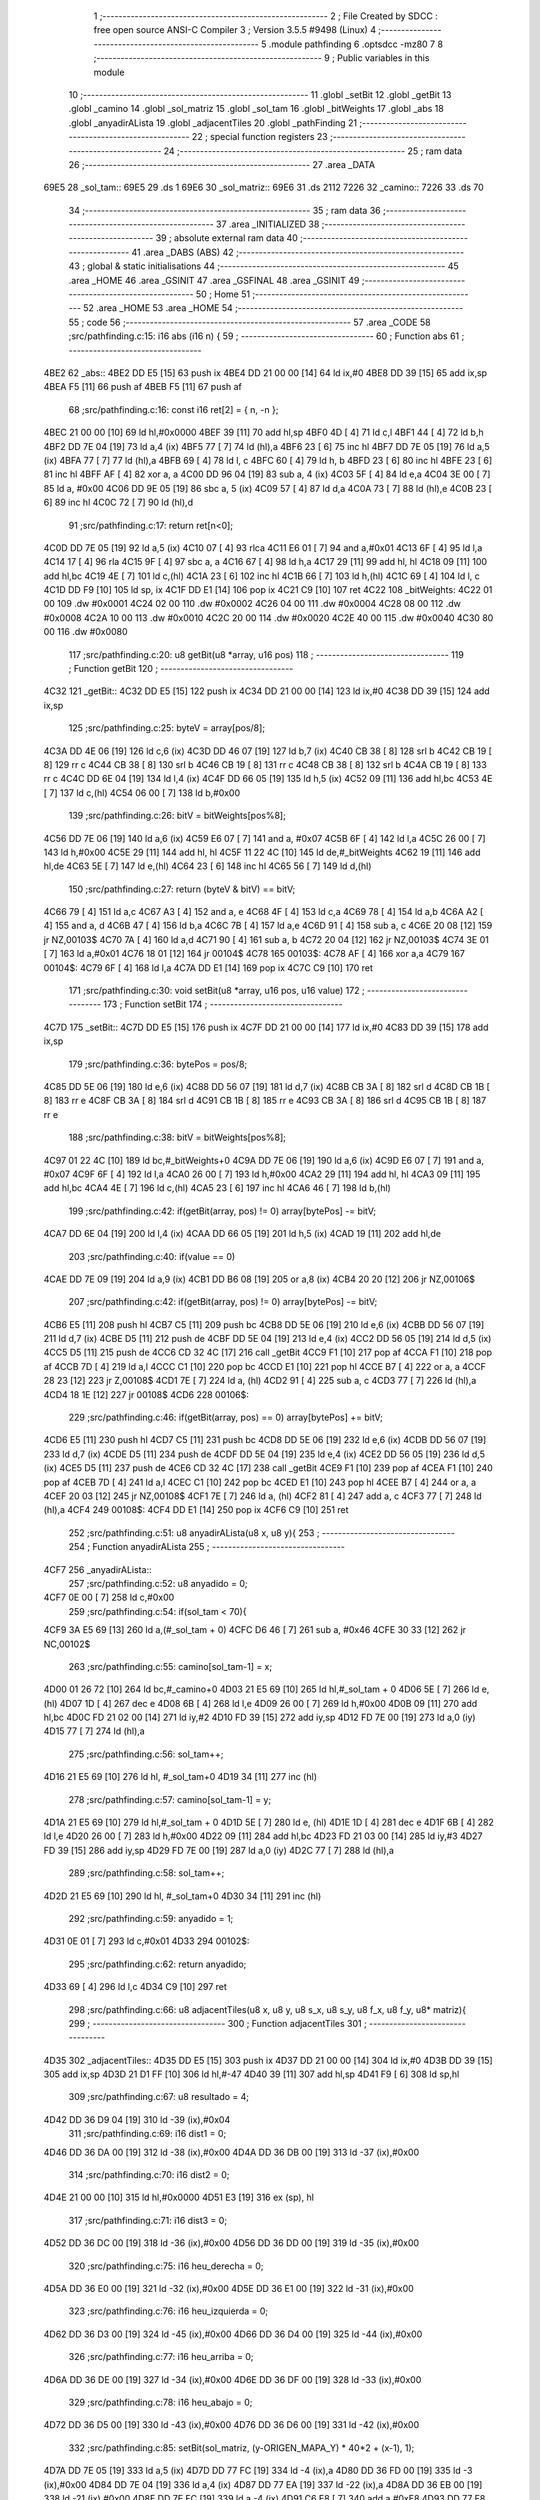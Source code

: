                               1 ;--------------------------------------------------------
                              2 ; File Created by SDCC : free open source ANSI-C Compiler
                              3 ; Version 3.5.5 #9498 (Linux)
                              4 ;--------------------------------------------------------
                              5 	.module pathfinding
                              6 	.optsdcc -mz80
                              7 	
                              8 ;--------------------------------------------------------
                              9 ; Public variables in this module
                             10 ;--------------------------------------------------------
                             11 	.globl _setBit
                             12 	.globl _getBit
                             13 	.globl _camino
                             14 	.globl _sol_matriz
                             15 	.globl _sol_tam
                             16 	.globl _bitWeights
                             17 	.globl _abs
                             18 	.globl _anyadirALista
                             19 	.globl _adjacentTiles
                             20 	.globl _pathFinding
                             21 ;--------------------------------------------------------
                             22 ; special function registers
                             23 ;--------------------------------------------------------
                             24 ;--------------------------------------------------------
                             25 ; ram data
                             26 ;--------------------------------------------------------
                             27 	.area _DATA
   69E5                      28 _sol_tam::
   69E5                      29 	.ds 1
   69E6                      30 _sol_matriz::
   69E6                      31 	.ds 2112
   7226                      32 _camino::
   7226                      33 	.ds 70
                             34 ;--------------------------------------------------------
                             35 ; ram data
                             36 ;--------------------------------------------------------
                             37 	.area _INITIALIZED
                             38 ;--------------------------------------------------------
                             39 ; absolute external ram data
                             40 ;--------------------------------------------------------
                             41 	.area _DABS (ABS)
                             42 ;--------------------------------------------------------
                             43 ; global & static initialisations
                             44 ;--------------------------------------------------------
                             45 	.area _HOME
                             46 	.area _GSINIT
                             47 	.area _GSFINAL
                             48 	.area _GSINIT
                             49 ;--------------------------------------------------------
                             50 ; Home
                             51 ;--------------------------------------------------------
                             52 	.area _HOME
                             53 	.area _HOME
                             54 ;--------------------------------------------------------
                             55 ; code
                             56 ;--------------------------------------------------------
                             57 	.area _CODE
                             58 ;src/pathfinding.c:15: i16 abs (i16 n) {
                             59 ;	---------------------------------
                             60 ; Function abs
                             61 ; ---------------------------------
   4BE2                      62 _abs::
   4BE2 DD E5         [15]   63 	push	ix
   4BE4 DD 21 00 00   [14]   64 	ld	ix,#0
   4BE8 DD 39         [15]   65 	add	ix,sp
   4BEA F5            [11]   66 	push	af
   4BEB F5            [11]   67 	push	af
                             68 ;src/pathfinding.c:16: const i16 ret[2] = { n, -n };
   4BEC 21 00 00      [10]   69 	ld	hl,#0x0000
   4BEF 39            [11]   70 	add	hl,sp
   4BF0 4D            [ 4]   71 	ld	c,l
   4BF1 44            [ 4]   72 	ld	b,h
   4BF2 DD 7E 04      [19]   73 	ld	a,4 (ix)
   4BF5 77            [ 7]   74 	ld	(hl),a
   4BF6 23            [ 6]   75 	inc	hl
   4BF7 DD 7E 05      [19]   76 	ld	a,5 (ix)
   4BFA 77            [ 7]   77 	ld	(hl),a
   4BFB 69            [ 4]   78 	ld	l, c
   4BFC 60            [ 4]   79 	ld	h, b
   4BFD 23            [ 6]   80 	inc	hl
   4BFE 23            [ 6]   81 	inc	hl
   4BFF AF            [ 4]   82 	xor	a, a
   4C00 DD 96 04      [19]   83 	sub	a, 4 (ix)
   4C03 5F            [ 4]   84 	ld	e,a
   4C04 3E 00         [ 7]   85 	ld	a, #0x00
   4C06 DD 9E 05      [19]   86 	sbc	a, 5 (ix)
   4C09 57            [ 4]   87 	ld	d,a
   4C0A 73            [ 7]   88 	ld	(hl),e
   4C0B 23            [ 6]   89 	inc	hl
   4C0C 72            [ 7]   90 	ld	(hl),d
                             91 ;src/pathfinding.c:17: return ret[n<0];
   4C0D DD 7E 05      [19]   92 	ld	a,5 (ix)
   4C10 07            [ 4]   93 	rlca
   4C11 E6 01         [ 7]   94 	and	a,#0x01
   4C13 6F            [ 4]   95 	ld	l,a
   4C14 17            [ 4]   96 	rla
   4C15 9F            [ 4]   97 	sbc	a, a
   4C16 67            [ 4]   98 	ld	h,a
   4C17 29            [11]   99 	add	hl, hl
   4C18 09            [11]  100 	add	hl,bc
   4C19 4E            [ 7]  101 	ld	c,(hl)
   4C1A 23            [ 6]  102 	inc	hl
   4C1B 66            [ 7]  103 	ld	h,(hl)
   4C1C 69            [ 4]  104 	ld	l, c
   4C1D DD F9         [10]  105 	ld	sp, ix
   4C1F DD E1         [14]  106 	pop	ix
   4C21 C9            [10]  107 	ret
   4C22                     108 _bitWeights:
   4C22 01 00               109 	.dw #0x0001
   4C24 02 00               110 	.dw #0x0002
   4C26 04 00               111 	.dw #0x0004
   4C28 08 00               112 	.dw #0x0008
   4C2A 10 00               113 	.dw #0x0010
   4C2C 20 00               114 	.dw #0x0020
   4C2E 40 00               115 	.dw #0x0040
   4C30 80 00               116 	.dw #0x0080
                            117 ;src/pathfinding.c:20: u8 getBit(u8 *array, u16 pos)
                            118 ;	---------------------------------
                            119 ; Function getBit
                            120 ; ---------------------------------
   4C32                     121 _getBit::
   4C32 DD E5         [15]  122 	push	ix
   4C34 DD 21 00 00   [14]  123 	ld	ix,#0
   4C38 DD 39         [15]  124 	add	ix,sp
                            125 ;src/pathfinding.c:25: byteV = array[pos/8];
   4C3A DD 4E 06      [19]  126 	ld	c,6 (ix)
   4C3D DD 46 07      [19]  127 	ld	b,7 (ix)
   4C40 CB 38         [ 8]  128 	srl	b
   4C42 CB 19         [ 8]  129 	rr	c
   4C44 CB 38         [ 8]  130 	srl	b
   4C46 CB 19         [ 8]  131 	rr	c
   4C48 CB 38         [ 8]  132 	srl	b
   4C4A CB 19         [ 8]  133 	rr	c
   4C4C DD 6E 04      [19]  134 	ld	l,4 (ix)
   4C4F DD 66 05      [19]  135 	ld	h,5 (ix)
   4C52 09            [11]  136 	add	hl,bc
   4C53 4E            [ 7]  137 	ld	c,(hl)
   4C54 06 00         [ 7]  138 	ld	b,#0x00
                            139 ;src/pathfinding.c:26: bitV = bitWeights[pos%8];
   4C56 DD 7E 06      [19]  140 	ld	a,6 (ix)
   4C59 E6 07         [ 7]  141 	and	a, #0x07
   4C5B 6F            [ 4]  142 	ld	l,a
   4C5C 26 00         [ 7]  143 	ld	h,#0x00
   4C5E 29            [11]  144 	add	hl, hl
   4C5F 11 22 4C      [10]  145 	ld	de,#_bitWeights
   4C62 19            [11]  146 	add	hl,de
   4C63 5E            [ 7]  147 	ld	e,(hl)
   4C64 23            [ 6]  148 	inc	hl
   4C65 56            [ 7]  149 	ld	d,(hl)
                            150 ;src/pathfinding.c:27: return (byteV & bitV) == bitV;
   4C66 79            [ 4]  151 	ld	a,c
   4C67 A3            [ 4]  152 	and	a, e
   4C68 4F            [ 4]  153 	ld	c,a
   4C69 78            [ 4]  154 	ld	a,b
   4C6A A2            [ 4]  155 	and	a, d
   4C6B 47            [ 4]  156 	ld	b,a
   4C6C 7B            [ 4]  157 	ld	a,e
   4C6D 91            [ 4]  158 	sub	a, c
   4C6E 20 08         [12]  159 	jr	NZ,00103$
   4C70 7A            [ 4]  160 	ld	a,d
   4C71 90            [ 4]  161 	sub	a, b
   4C72 20 04         [12]  162 	jr	NZ,00103$
   4C74 3E 01         [ 7]  163 	ld	a,#0x01
   4C76 18 01         [12]  164 	jr	00104$
   4C78                     165 00103$:
   4C78 AF            [ 4]  166 	xor	a,a
   4C79                     167 00104$:
   4C79 6F            [ 4]  168 	ld	l,a
   4C7A DD E1         [14]  169 	pop	ix
   4C7C C9            [10]  170 	ret
                            171 ;src/pathfinding.c:30: void setBit(u8 *array, u16 pos, u16 value)
                            172 ;	---------------------------------
                            173 ; Function setBit
                            174 ; ---------------------------------
   4C7D                     175 _setBit::
   4C7D DD E5         [15]  176 	push	ix
   4C7F DD 21 00 00   [14]  177 	ld	ix,#0
   4C83 DD 39         [15]  178 	add	ix,sp
                            179 ;src/pathfinding.c:36: bytePos = pos/8;
   4C85 DD 5E 06      [19]  180 	ld	e,6 (ix)
   4C88 DD 56 07      [19]  181 	ld	d,7 (ix)
   4C8B CB 3A         [ 8]  182 	srl	d
   4C8D CB 1B         [ 8]  183 	rr	e
   4C8F CB 3A         [ 8]  184 	srl	d
   4C91 CB 1B         [ 8]  185 	rr	e
   4C93 CB 3A         [ 8]  186 	srl	d
   4C95 CB 1B         [ 8]  187 	rr	e
                            188 ;src/pathfinding.c:38: bitV = bitWeights[pos%8];
   4C97 01 22 4C      [10]  189 	ld	bc,#_bitWeights+0
   4C9A DD 7E 06      [19]  190 	ld	a,6 (ix)
   4C9D E6 07         [ 7]  191 	and	a, #0x07
   4C9F 6F            [ 4]  192 	ld	l,a
   4CA0 26 00         [ 7]  193 	ld	h,#0x00
   4CA2 29            [11]  194 	add	hl, hl
   4CA3 09            [11]  195 	add	hl,bc
   4CA4 4E            [ 7]  196 	ld	c,(hl)
   4CA5 23            [ 6]  197 	inc	hl
   4CA6 46            [ 7]  198 	ld	b,(hl)
                            199 ;src/pathfinding.c:42: if(getBit(array, pos) != 0) array[bytePos] -= bitV;
   4CA7 DD 6E 04      [19]  200 	ld	l,4 (ix)
   4CAA DD 66 05      [19]  201 	ld	h,5 (ix)
   4CAD 19            [11]  202 	add	hl,de
                            203 ;src/pathfinding.c:40: if(value == 0)
   4CAE DD 7E 09      [19]  204 	ld	a,9 (ix)
   4CB1 DD B6 08      [19]  205 	or	a,8 (ix)
   4CB4 20 20         [12]  206 	jr	NZ,00106$
                            207 ;src/pathfinding.c:42: if(getBit(array, pos) != 0) array[bytePos] -= bitV;
   4CB6 E5            [11]  208 	push	hl
   4CB7 C5            [11]  209 	push	bc
   4CB8 DD 5E 06      [19]  210 	ld	e,6 (ix)
   4CBB DD 56 07      [19]  211 	ld	d,7 (ix)
   4CBE D5            [11]  212 	push	de
   4CBF DD 5E 04      [19]  213 	ld	e,4 (ix)
   4CC2 DD 56 05      [19]  214 	ld	d,5 (ix)
   4CC5 D5            [11]  215 	push	de
   4CC6 CD 32 4C      [17]  216 	call	_getBit
   4CC9 F1            [10]  217 	pop	af
   4CCA F1            [10]  218 	pop	af
   4CCB 7D            [ 4]  219 	ld	a,l
   4CCC C1            [10]  220 	pop	bc
   4CCD E1            [10]  221 	pop	hl
   4CCE B7            [ 4]  222 	or	a, a
   4CCF 28 23         [12]  223 	jr	Z,00108$
   4CD1 7E            [ 7]  224 	ld	a, (hl)
   4CD2 91            [ 4]  225 	sub	a, c
   4CD3 77            [ 7]  226 	ld	(hl),a
   4CD4 18 1E         [12]  227 	jr	00108$
   4CD6                     228 00106$:
                            229 ;src/pathfinding.c:46: if(getBit(array, pos) == 0) array[bytePos] += bitV;
   4CD6 E5            [11]  230 	push	hl
   4CD7 C5            [11]  231 	push	bc
   4CD8 DD 5E 06      [19]  232 	ld	e,6 (ix)
   4CDB DD 56 07      [19]  233 	ld	d,7 (ix)
   4CDE D5            [11]  234 	push	de
   4CDF DD 5E 04      [19]  235 	ld	e,4 (ix)
   4CE2 DD 56 05      [19]  236 	ld	d,5 (ix)
   4CE5 D5            [11]  237 	push	de
   4CE6 CD 32 4C      [17]  238 	call	_getBit
   4CE9 F1            [10]  239 	pop	af
   4CEA F1            [10]  240 	pop	af
   4CEB 7D            [ 4]  241 	ld	a,l
   4CEC C1            [10]  242 	pop	bc
   4CED E1            [10]  243 	pop	hl
   4CEE B7            [ 4]  244 	or	a, a
   4CEF 20 03         [12]  245 	jr	NZ,00108$
   4CF1 7E            [ 7]  246 	ld	a, (hl)
   4CF2 81            [ 4]  247 	add	a, c
   4CF3 77            [ 7]  248 	ld	(hl),a
   4CF4                     249 00108$:
   4CF4 DD E1         [14]  250 	pop	ix
   4CF6 C9            [10]  251 	ret
                            252 ;src/pathfinding.c:51: u8 anyadirALista(u8 x, u8 y){
                            253 ;	---------------------------------
                            254 ; Function anyadirALista
                            255 ; ---------------------------------
   4CF7                     256 _anyadirALista::
                            257 ;src/pathfinding.c:52: u8 anyadido = 0;
   4CF7 0E 00         [ 7]  258 	ld	c,#0x00
                            259 ;src/pathfinding.c:54: if(sol_tam < 70){
   4CF9 3A E5 69      [13]  260 	ld	a,(#_sol_tam + 0)
   4CFC D6 46         [ 7]  261 	sub	a, #0x46
   4CFE 30 33         [12]  262 	jr	NC,00102$
                            263 ;src/pathfinding.c:55: camino[sol_tam-1] = x;
   4D00 01 26 72      [10]  264 	ld	bc,#_camino+0
   4D03 21 E5 69      [10]  265 	ld	hl,#_sol_tam + 0
   4D06 5E            [ 7]  266 	ld	e, (hl)
   4D07 1D            [ 4]  267 	dec	e
   4D08 6B            [ 4]  268 	ld	l,e
   4D09 26 00         [ 7]  269 	ld	h,#0x00
   4D0B 09            [11]  270 	add	hl,bc
   4D0C FD 21 02 00   [14]  271 	ld	iy,#2
   4D10 FD 39         [15]  272 	add	iy,sp
   4D12 FD 7E 00      [19]  273 	ld	a,0 (iy)
   4D15 77            [ 7]  274 	ld	(hl),a
                            275 ;src/pathfinding.c:56: sol_tam++;
   4D16 21 E5 69      [10]  276 	ld	hl, #_sol_tam+0
   4D19 34            [11]  277 	inc	(hl)
                            278 ;src/pathfinding.c:57: camino[sol_tam-1] = y;
   4D1A 21 E5 69      [10]  279 	ld	hl,#_sol_tam + 0
   4D1D 5E            [ 7]  280 	ld	e, (hl)
   4D1E 1D            [ 4]  281 	dec	e
   4D1F 6B            [ 4]  282 	ld	l,e
   4D20 26 00         [ 7]  283 	ld	h,#0x00
   4D22 09            [11]  284 	add	hl,bc
   4D23 FD 21 03 00   [14]  285 	ld	iy,#3
   4D27 FD 39         [15]  286 	add	iy,sp
   4D29 FD 7E 00      [19]  287 	ld	a,0 (iy)
   4D2C 77            [ 7]  288 	ld	(hl),a
                            289 ;src/pathfinding.c:58: sol_tam++;
   4D2D 21 E5 69      [10]  290 	ld	hl, #_sol_tam+0
   4D30 34            [11]  291 	inc	(hl)
                            292 ;src/pathfinding.c:59: anyadido = 1;
   4D31 0E 01         [ 7]  293 	ld	c,#0x01
   4D33                     294 00102$:
                            295 ;src/pathfinding.c:62: return anyadido;
   4D33 69            [ 4]  296 	ld	l,c
   4D34 C9            [10]  297 	ret
                            298 ;src/pathfinding.c:66: u8 adjacentTiles(u8 x, u8 y, u8 s_x, u8 s_y, u8 f_x, u8 f_y, u8* matriz){
                            299 ;	---------------------------------
                            300 ; Function adjacentTiles
                            301 ; ---------------------------------
   4D35                     302 _adjacentTiles::
   4D35 DD E5         [15]  303 	push	ix
   4D37 DD 21 00 00   [14]  304 	ld	ix,#0
   4D3B DD 39         [15]  305 	add	ix,sp
   4D3D 21 D1 FF      [10]  306 	ld	hl,#-47
   4D40 39            [11]  307 	add	hl,sp
   4D41 F9            [ 6]  308 	ld	sp,hl
                            309 ;src/pathfinding.c:67: u8 resultado = 4;
   4D42 DD 36 D9 04   [19]  310 	ld	-39 (ix),#0x04
                            311 ;src/pathfinding.c:69: i16 dist1 = 0;
   4D46 DD 36 DA 00   [19]  312 	ld	-38 (ix),#0x00
   4D4A DD 36 DB 00   [19]  313 	ld	-37 (ix),#0x00
                            314 ;src/pathfinding.c:70: i16 dist2 = 0;
   4D4E 21 00 00      [10]  315 	ld	hl,#0x0000
   4D51 E3            [19]  316 	ex	(sp), hl
                            317 ;src/pathfinding.c:71: i16 dist3 = 0;
   4D52 DD 36 DC 00   [19]  318 	ld	-36 (ix),#0x00
   4D56 DD 36 DD 00   [19]  319 	ld	-35 (ix),#0x00
                            320 ;src/pathfinding.c:75: i16 heu_derecha = 0;
   4D5A DD 36 E0 00   [19]  321 	ld	-32 (ix),#0x00
   4D5E DD 36 E1 00   [19]  322 	ld	-31 (ix),#0x00
                            323 ;src/pathfinding.c:76: i16 heu_izquierda = 0;
   4D62 DD 36 D3 00   [19]  324 	ld	-45 (ix),#0x00
   4D66 DD 36 D4 00   [19]  325 	ld	-44 (ix),#0x00
                            326 ;src/pathfinding.c:77: i16 heu_arriba = 0;
   4D6A DD 36 DE 00   [19]  327 	ld	-34 (ix),#0x00
   4D6E DD 36 DF 00   [19]  328 	ld	-33 (ix),#0x00
                            329 ;src/pathfinding.c:78: i16 heu_abajo = 0;
   4D72 DD 36 D5 00   [19]  330 	ld	-43 (ix),#0x00
   4D76 DD 36 D6 00   [19]  331 	ld	-42 (ix),#0x00
                            332 ;src/pathfinding.c:85: setBit(sol_matriz, (y-ORIGEN_MAPA_Y) * 40*2 + (x-1), 1);
   4D7A DD 7E 05      [19]  333 	ld	a,5 (ix)
   4D7D DD 77 FC      [19]  334 	ld	-4 (ix),a
   4D80 DD 36 FD 00   [19]  335 	ld	-3 (ix),#0x00
   4D84 DD 7E 04      [19]  336 	ld	a,4 (ix)
   4D87 DD 77 EA      [19]  337 	ld	-22 (ix),a
   4D8A DD 36 EB 00   [19]  338 	ld	-21 (ix),#0x00
   4D8E DD 7E FC      [19]  339 	ld	a,-4 (ix)
   4D91 C6 E8         [ 7]  340 	add	a,#0xE8
   4D93 DD 77 F8      [19]  341 	ld	-8 (ix),a
   4D96 DD 7E FD      [19]  342 	ld	a,-3 (ix)
   4D99 CE FF         [ 7]  343 	adc	a,#0xFF
   4D9B DD 77 F9      [19]  344 	ld	-7 (ix),a
   4D9E DD 7E EA      [19]  345 	ld	a,-22 (ix)
   4DA1 C6 FF         [ 7]  346 	add	a,#0xFF
   4DA3 DD 77 F4      [19]  347 	ld	-12 (ix),a
   4DA6 DD 7E EB      [19]  348 	ld	a,-21 (ix)
   4DA9 CE FF         [ 7]  349 	adc	a,#0xFF
   4DAB DD 77 F5      [19]  350 	ld	-11 (ix),a
                            351 ;src/pathfinding.c:87: setBit(sol_matriz, (y-ORIGEN_MAPA_Y) * 40*2 + (x+1), 1);
   4DAE DD 7E EA      [19]  352 	ld	a,-22 (ix)
   4DB1 C6 01         [ 7]  353 	add	a, #0x01
   4DB3 DD 77 EC      [19]  354 	ld	-20 (ix),a
   4DB6 DD 7E EB      [19]  355 	ld	a,-21 (ix)
   4DB9 CE 00         [ 7]  356 	adc	a, #0x00
   4DBB DD 77 ED      [19]  357 	ld	-19 (ix),a
                            358 ;src/pathfinding.c:100: setBit(sol_matriz, ((y-ORIGEN_MAPA_Y)-2) * 40*2 + x, 1);
   4DBE DD 7E FC      [19]  359 	ld	a,-4 (ix)
   4DC1 C6 E6         [ 7]  360 	add	a,#0xE6
   4DC3 DD 77 FA      [19]  361 	ld	-6 (ix),a
   4DC6 DD 7E FD      [19]  362 	ld	a,-3 (ix)
   4DC9 CE FF         [ 7]  363 	adc	a,#0xFF
   4DCB DD 77 FB      [19]  364 	ld	-5 (ix),a
                            365 ;src/pathfinding.c:103: setBit(sol_matriz, ((y-ORIGEN_MAPA_Y)+2) * 40*2 + x, 1);
   4DCE DD 7E FC      [19]  366 	ld	a,-4 (ix)
   4DD1 C6 EA         [ 7]  367 	add	a, #0xEA
   4DD3 DD 77 E4      [19]  368 	ld	-28 (ix),a
   4DD6 DD 7E FD      [19]  369 	ld	a,-3 (ix)
   4DD9 CE FF         [ 7]  370 	adc	a, #0xFF
   4DDB DD 77 E5      [19]  371 	ld	-27 (ix),a
                            372 ;src/pathfinding.c:85: setBit(sol_matriz, (y-ORIGEN_MAPA_Y) * 40*2 + (x-1), 1);
   4DDE DD 4E F8      [19]  373 	ld	c,-8 (ix)
   4DE1 DD 46 F9      [19]  374 	ld	b,-7 (ix)
   4DE4 69            [ 4]  375 	ld	l, c
   4DE5 60            [ 4]  376 	ld	h, b
   4DE6 29            [11]  377 	add	hl, hl
   4DE7 29            [11]  378 	add	hl, hl
   4DE8 09            [11]  379 	add	hl, bc
   4DE9 29            [11]  380 	add	hl, hl
   4DEA 29            [11]  381 	add	hl, hl
   4DEB 29            [11]  382 	add	hl, hl
   4DEC 29            [11]  383 	add	hl, hl
   4DED EB            [ 4]  384 	ex	de,hl
                            385 ;src/pathfinding.c:100: setBit(sol_matriz, ((y-ORIGEN_MAPA_Y)-2) * 40*2 + x, 1);
   4DEE DD 4E FA      [19]  386 	ld	c,-6 (ix)
   4DF1 DD 46 FB      [19]  387 	ld	b,-5 (ix)
   4DF4 69            [ 4]  388 	ld	l, c
   4DF5 60            [ 4]  389 	ld	h, b
   4DF6 29            [11]  390 	add	hl, hl
   4DF7 29            [11]  391 	add	hl, hl
   4DF8 09            [11]  392 	add	hl, bc
   4DF9 29            [11]  393 	add	hl, hl
   4DFA 29            [11]  394 	add	hl, hl
   4DFB 29            [11]  395 	add	hl, hl
   4DFC 29            [11]  396 	add	hl, hl
   4DFD 4D            [ 4]  397 	ld	c,l
   4DFE 44            [ 4]  398 	ld	b,h
                            399 ;src/pathfinding.c:103: setBit(sol_matriz, ((y-ORIGEN_MAPA_Y)+2) * 40*2 + x, 1);
   4DFF D5            [11]  400 	push	de
   4E00 DD 5E E4      [19]  401 	ld	e,-28 (ix)
   4E03 DD 56 E5      [19]  402 	ld	d,-27 (ix)
   4E06 6B            [ 4]  403 	ld	l, e
   4E07 62            [ 4]  404 	ld	h, d
   4E08 29            [11]  405 	add	hl, hl
   4E09 29            [11]  406 	add	hl, hl
   4E0A 19            [11]  407 	add	hl, de
   4E0B 29            [11]  408 	add	hl, hl
   4E0C 29            [11]  409 	add	hl, hl
   4E0D 29            [11]  410 	add	hl, hl
   4E0E 29            [11]  411 	add	hl, hl
   4E0F D1            [10]  412 	pop	de
                            413 ;src/pathfinding.c:85: setBit(sol_matriz, (y-ORIGEN_MAPA_Y) * 40*2 + (x-1), 1);
   4E10 DD 7E F4      [19]  414 	ld	a,-12 (ix)
   4E13 83            [ 4]  415 	add	a, e
   4E14 DD 77 F6      [19]  416 	ld	-10 (ix),a
   4E17 DD 7E F5      [19]  417 	ld	a,-11 (ix)
   4E1A 8A            [ 4]  418 	adc	a, d
   4E1B DD 77 F7      [19]  419 	ld	-9 (ix),a
                            420 ;src/pathfinding.c:87: setBit(sol_matriz, (y-ORIGEN_MAPA_Y) * 40*2 + (x+1), 1);
   4E1E DD 7E EC      [19]  421 	ld	a,-20 (ix)
   4E21 83            [ 4]  422 	add	a, e
   4E22 DD 77 E6      [19]  423 	ld	-26 (ix),a
   4E25 DD 7E ED      [19]  424 	ld	a,-19 (ix)
   4E28 8A            [ 4]  425 	adc	a, d
   4E29 DD 77 E7      [19]  426 	ld	-25 (ix),a
                            427 ;src/pathfinding.c:100: setBit(sol_matriz, ((y-ORIGEN_MAPA_Y)-2) * 40*2 + x, 1);
   4E2C DD 7E EA      [19]  428 	ld	a,-22 (ix)
   4E2F 81            [ 4]  429 	add	a, c
   4E30 DD 77 E2      [19]  430 	ld	-30 (ix),a
   4E33 DD 7E EB      [19]  431 	ld	a,-21 (ix)
   4E36 88            [ 4]  432 	adc	a, b
   4E37 DD 77 E3      [19]  433 	ld	-29 (ix),a
                            434 ;src/pathfinding.c:103: setBit(sol_matriz, ((y-ORIGEN_MAPA_Y)+2) * 40*2 + x, 1);
   4E3A DD 7E EA      [19]  435 	ld	a,-22 (ix)
   4E3D 85            [ 4]  436 	add	a, l
   4E3E DD 77 F2      [19]  437 	ld	-14 (ix),a
   4E41 DD 7E EB      [19]  438 	ld	a,-21 (ix)
   4E44 8C            [ 4]  439 	adc	a, h
   4E45 DD 77 F3      [19]  440 	ld	-13 (ix),a
                            441 ;src/pathfinding.c:82: if(x == f_x){
   4E48 DD 7E 04      [19]  442 	ld	a,4 (ix)
   4E4B DD 96 08      [19]  443 	sub	a, 8 (ix)
   4E4E 20 5C         [12]  444 	jr	NZ,00130$
                            445 ;src/pathfinding.c:84: if(s_x < x){
   4E50 DD 7E 06      [19]  446 	ld	a,6 (ix)
   4E53 DD 96 04      [19]  447 	sub	a, 4 (ix)
   4E56 30 19         [12]  448 	jr	NC,00102$
                            449 ;src/pathfinding.c:85: setBit(sol_matriz, (y-ORIGEN_MAPA_Y) * 40*2 + (x-1), 1);
   4E58 21 01 00      [10]  450 	ld	hl,#0x0001
   4E5B E5            [11]  451 	push	hl
   4E5C DD 6E F6      [19]  452 	ld	l,-10 (ix)
   4E5F DD 66 F7      [19]  453 	ld	h,-9 (ix)
   4E62 E5            [11]  454 	push	hl
   4E63 21 E6 69      [10]  455 	ld	hl,#_sol_matriz
   4E66 E5            [11]  456 	push	hl
   4E67 CD 7D 4C      [17]  457 	call	_setBit
   4E6A 21 06 00      [10]  458 	ld	hl,#6
   4E6D 39            [11]  459 	add	hl,sp
   4E6E F9            [ 6]  460 	ld	sp,hl
   4E6F 18 17         [12]  461 	jr	00103$
   4E71                     462 00102$:
                            463 ;src/pathfinding.c:87: setBit(sol_matriz, (y-ORIGEN_MAPA_Y) * 40*2 + (x+1), 1);
   4E71 21 01 00      [10]  464 	ld	hl,#0x0001
   4E74 E5            [11]  465 	push	hl
   4E75 DD 6E E6      [19]  466 	ld	l,-26 (ix)
   4E78 DD 66 E7      [19]  467 	ld	h,-25 (ix)
   4E7B E5            [11]  468 	push	hl
   4E7C 21 E6 69      [10]  469 	ld	hl,#_sol_matriz
   4E7F E5            [11]  470 	push	hl
   4E80 CD 7D 4C      [17]  471 	call	_setBit
   4E83 21 06 00      [10]  472 	ld	hl,#6
   4E86 39            [11]  473 	add	hl,sp
   4E87 F9            [ 6]  474 	ld	sp,hl
   4E88                     475 00103$:
                            476 ;src/pathfinding.c:91: if(y < f_y)
   4E88 DD 7E 05      [19]  477 	ld	a,5 (ix)
   4E8B DD 96 09      [19]  478 	sub	a, 9 (ix)
   4E8E 30 08         [12]  479 	jr	NC,00105$
                            480 ;src/pathfinding.c:92: heu_abajo = -1;
   4E90 DD 36 D5 FF   [19]  481 	ld	-43 (ix),#0xFF
   4E94 DD 36 D6 FF   [19]  482 	ld	-42 (ix),#0xFF
   4E98                     483 00105$:
                            484 ;src/pathfinding.c:94: if(y > f_y)
   4E98 DD 7E 09      [19]  485 	ld	a,9 (ix)
   4E9B DD 96 05      [19]  486 	sub	a, 5 (ix)
   4E9E D2 66 4F      [10]  487 	jp	NC,00131$
                            488 ;src/pathfinding.c:95: heu_arriba = -1;
   4EA1 DD 36 DE FF   [19]  489 	ld	-34 (ix),#0xFF
   4EA5 DD 36 DF FF   [19]  490 	ld	-33 (ix),#0xFF
   4EA9 C3 66 4F      [10]  491 	jp	00131$
   4EAC                     492 00130$:
                            493 ;src/pathfinding.c:97: }else if(y == f_y){
   4EAC DD 7E 05      [19]  494 	ld	a,5 (ix)
   4EAF DD 96 09      [19]  495 	sub	a, 9 (ix)
   4EB2 20 5A         [12]  496 	jr	NZ,00127$
                            497 ;src/pathfinding.c:99: if(s_y < y){
   4EB4 DD 7E 07      [19]  498 	ld	a,7 (ix)
   4EB7 DD 96 05      [19]  499 	sub	a, 5 (ix)
   4EBA 30 19         [12]  500 	jr	NC,00109$
                            501 ;src/pathfinding.c:100: setBit(sol_matriz, ((y-ORIGEN_MAPA_Y)-2) * 40*2 + x, 1);
   4EBC 21 01 00      [10]  502 	ld	hl,#0x0001
   4EBF E5            [11]  503 	push	hl
   4EC0 DD 6E E2      [19]  504 	ld	l,-30 (ix)
   4EC3 DD 66 E3      [19]  505 	ld	h,-29 (ix)
   4EC6 E5            [11]  506 	push	hl
   4EC7 21 E6 69      [10]  507 	ld	hl,#_sol_matriz
   4ECA E5            [11]  508 	push	hl
   4ECB CD 7D 4C      [17]  509 	call	_setBit
   4ECE 21 06 00      [10]  510 	ld	hl,#6
   4ED1 39            [11]  511 	add	hl,sp
   4ED2 F9            [ 6]  512 	ld	sp,hl
   4ED3 18 17         [12]  513 	jr	00110$
   4ED5                     514 00109$:
                            515 ;src/pathfinding.c:103: setBit(sol_matriz, ((y-ORIGEN_MAPA_Y)+2) * 40*2 + x, 1);
   4ED5 21 01 00      [10]  516 	ld	hl,#0x0001
   4ED8 E5            [11]  517 	push	hl
   4ED9 DD 6E F2      [19]  518 	ld	l,-14 (ix)
   4EDC DD 66 F3      [19]  519 	ld	h,-13 (ix)
   4EDF E5            [11]  520 	push	hl
   4EE0 21 E6 69      [10]  521 	ld	hl,#_sol_matriz
   4EE3 E5            [11]  522 	push	hl
   4EE4 CD 7D 4C      [17]  523 	call	_setBit
   4EE7 21 06 00      [10]  524 	ld	hl,#6
   4EEA 39            [11]  525 	add	hl,sp
   4EEB F9            [ 6]  526 	ld	sp,hl
   4EEC                     527 00110$:
                            528 ;src/pathfinding.c:106: if(x < f_x)
   4EEC DD 7E 04      [19]  529 	ld	a,4 (ix)
   4EEF DD 96 08      [19]  530 	sub	a, 8 (ix)
   4EF2 30 08         [12]  531 	jr	NC,00112$
                            532 ;src/pathfinding.c:107: heu_derecha = -1;
   4EF4 DD 36 E0 FF   [19]  533 	ld	-32 (ix),#0xFF
   4EF8 DD 36 E1 FF   [19]  534 	ld	-31 (ix),#0xFF
   4EFC                     535 00112$:
                            536 ;src/pathfinding.c:108: if(x > f_x)
   4EFC DD 7E 08      [19]  537 	ld	a,8 (ix)
   4EFF DD 96 04      [19]  538 	sub	a, 4 (ix)
   4F02 30 62         [12]  539 	jr	NC,00131$
                            540 ;src/pathfinding.c:109: heu_izquierda = -1;
   4F04 DD 36 D3 FF   [19]  541 	ld	-45 (ix),#0xFF
   4F08 DD 36 D4 FF   [19]  542 	ld	-44 (ix),#0xFF
   4F0C 18 58         [12]  543 	jr	00131$
   4F0E                     544 00127$:
                            545 ;src/pathfinding.c:115: if(s_y < f_y)
   4F0E DD 7E 07      [19]  546 	ld	a,7 (ix)
   4F11 DD 96 09      [19]  547 	sub	a, 9 (ix)
   4F14 3E 00         [ 7]  548 	ld	a,#0x00
   4F16 17            [ 4]  549 	rla
   4F17 4F            [ 4]  550 	ld	c,a
                            551 ;src/pathfinding.c:114: if(s_x < f_x){
   4F18 DD 7E 06      [19]  552 	ld	a,6 (ix)
   4F1B DD 96 08      [19]  553 	sub	a, 8 (ix)
   4F1E 30 20         [12]  554 	jr	NC,00124$
                            555 ;src/pathfinding.c:115: if(s_y < f_y)
   4F20 79            [ 4]  556 	ld	a,c
   4F21 B7            [ 4]  557 	or	a, a
   4F22 28 0A         [12]  558 	jr	Z,00116$
                            559 ;src/pathfinding.c:116: heu_abajo = -1;
   4F24 DD 36 D5 FF   [19]  560 	ld	-43 (ix),#0xFF
   4F28 DD 36 D6 FF   [19]  561 	ld	-42 (ix),#0xFF
   4F2C 18 08         [12]  562 	jr	00117$
   4F2E                     563 00116$:
                            564 ;src/pathfinding.c:118: heu_arriba = -1;
   4F2E DD 36 DE FF   [19]  565 	ld	-34 (ix),#0xFF
   4F32 DD 36 DF FF   [19]  566 	ld	-33 (ix),#0xFF
   4F36                     567 00117$:
                            568 ;src/pathfinding.c:120: heu_derecha = -1;
   4F36 DD 36 E0 FF   [19]  569 	ld	-32 (ix),#0xFF
   4F3A DD 36 E1 FF   [19]  570 	ld	-31 (ix),#0xFF
   4F3E 18 26         [12]  571 	jr	00131$
   4F40                     572 00124$:
                            573 ;src/pathfinding.c:121: }else if(s_x > f_x){
   4F40 DD 7E 08      [19]  574 	ld	a,8 (ix)
   4F43 DD 96 06      [19]  575 	sub	a, 6 (ix)
   4F46 30 1E         [12]  576 	jr	NC,00131$
                            577 ;src/pathfinding.c:123: if(s_y < f_y)
   4F48 79            [ 4]  578 	ld	a,c
   4F49 B7            [ 4]  579 	or	a, a
   4F4A 28 0A         [12]  580 	jr	Z,00119$
                            581 ;src/pathfinding.c:124: heu_abajo = -1;
   4F4C DD 36 D5 FF   [19]  582 	ld	-43 (ix),#0xFF
   4F50 DD 36 D6 FF   [19]  583 	ld	-42 (ix),#0xFF
   4F54 18 08         [12]  584 	jr	00120$
   4F56                     585 00119$:
                            586 ;src/pathfinding.c:126: heu_arriba = -1;
   4F56 DD 36 DE FF   [19]  587 	ld	-34 (ix),#0xFF
   4F5A DD 36 DF FF   [19]  588 	ld	-33 (ix),#0xFF
   4F5E                     589 00120$:
                            590 ;src/pathfinding.c:128: heu_izquierda = -1;
   4F5E DD 36 D3 FF   [19]  591 	ld	-45 (ix),#0xFF
   4F62 DD 36 D4 FF   [19]  592 	ld	-44 (ix),#0xFF
   4F66                     593 00131$:
                            594 ;src/pathfinding.c:133: if(  *(matriz + (( (y - 2) - ORIGEN_MAPA_Y)/4)*40 + x/2) <=2 && getBit(sol_matriz, ((y-2)-ORIGEN_MAPA_Y) * 40*2 + x) != 1){
   4F66 DD 7E FA      [19]  595 	ld	a,-6 (ix)
   4F69 DD 77 E8      [19]  596 	ld	-24 (ix),a
   4F6C DD 7E FB      [19]  597 	ld	a,-5 (ix)
   4F6F DD 77 E9      [19]  598 	ld	-23 (ix),a
   4F72 DD CB FB 7E   [20]  599 	bit	7, -5 (ix)
   4F76 28 10         [12]  600 	jr	Z,00176$
   4F78 DD 7E FC      [19]  601 	ld	a,-4 (ix)
   4F7B C6 E9         [ 7]  602 	add	a, #0xE9
   4F7D DD 77 E8      [19]  603 	ld	-24 (ix),a
   4F80 DD 7E FD      [19]  604 	ld	a,-3 (ix)
   4F83 CE FF         [ 7]  605 	adc	a, #0xFF
   4F85 DD 77 E9      [19]  606 	ld	-23 (ix),a
   4F88                     607 00176$:
   4F88 DD CB E9 2E   [23]  608 	sra	-23 (ix)
   4F8C DD CB E8 1E   [23]  609 	rr	-24 (ix)
   4F90 DD CB E9 2E   [23]  610 	sra	-23 (ix)
   4F94 DD CB E8 1E   [23]  611 	rr	-24 (ix)
   4F98 DD 4E E8      [19]  612 	ld	c,-24 (ix)
   4F9B DD 46 E9      [19]  613 	ld	b,-23 (ix)
   4F9E 69            [ 4]  614 	ld	l, c
   4F9F 60            [ 4]  615 	ld	h, b
   4FA0 29            [11]  616 	add	hl, hl
   4FA1 29            [11]  617 	add	hl, hl
   4FA2 09            [11]  618 	add	hl, bc
   4FA3 29            [11]  619 	add	hl, hl
   4FA4 29            [11]  620 	add	hl, hl
   4FA5 29            [11]  621 	add	hl, hl
   4FA6 DD 75 E8      [19]  622 	ld	-24 (ix),l
   4FA9 DD 74 E9      [19]  623 	ld	-23 (ix),h
   4FAC DD 7E 0A      [19]  624 	ld	a,10 (ix)
   4FAF DD 86 E8      [19]  625 	add	a, -24 (ix)
   4FB2 DD 77 E8      [19]  626 	ld	-24 (ix),a
   4FB5 DD 7E 0B      [19]  627 	ld	a,11 (ix)
   4FB8 DD 8E E9      [19]  628 	adc	a, -23 (ix)
   4FBB DD 77 E9      [19]  629 	ld	-23 (ix),a
   4FBE DD 7E 04      [19]  630 	ld	a,4 (ix)
   4FC1 CB 3F         [ 8]  631 	srl	a
   4FC3 DD 77 FA      [19]  632 	ld	-6 (ix), a
   4FC6 DD 86 E8      [19]  633 	add	a, -24 (ix)
   4FC9 DD 77 E8      [19]  634 	ld	-24 (ix),a
   4FCC 3E 00         [ 7]  635 	ld	a,#0x00
   4FCE DD 8E E9      [19]  636 	adc	a, -23 (ix)
   4FD1 DD 77 E9      [19]  637 	ld	-23 (ix),a
   4FD4 DD 6E E8      [19]  638 	ld	l,-24 (ix)
   4FD7 DD 66 E9      [19]  639 	ld	h,-23 (ix)
   4FDA 7E            [ 7]  640 	ld	a,(hl)
   4FDB DD 77 E8      [19]  641 	ld	-24 (ix),a
                            642 ;src/pathfinding.c:134: dist1 = abs(f_x - x) + abs(f_y - (y-2)) + heu_arriba;
   4FDE DD 7E 08      [19]  643 	ld	a,8 (ix)
   4FE1 DD 77 F0      [19]  644 	ld	-16 (ix),a
   4FE4 DD 36 F1 00   [19]  645 	ld	-15 (ix),#0x00
   4FE8 DD 7E 09      [19]  646 	ld	a,9 (ix)
   4FEB DD 77 FE      [19]  647 	ld	-2 (ix),a
   4FEE DD 36 FF 00   [19]  648 	ld	-1 (ix),#0x00
   4FF2 DD 7E F0      [19]  649 	ld	a,-16 (ix)
   4FF5 DD 96 EA      [19]  650 	sub	a, -22 (ix)
   4FF8 DD 77 EE      [19]  651 	ld	-18 (ix),a
   4FFB DD 7E F1      [19]  652 	ld	a,-15 (ix)
   4FFE DD 9E EB      [19]  653 	sbc	a, -21 (ix)
   5001 DD 77 EF      [19]  654 	ld	-17 (ix),a
                            655 ;src/pathfinding.c:133: if(  *(matriz + (( (y - 2) - ORIGEN_MAPA_Y)/4)*40 + x/2) <=2 && getBit(sol_matriz, ((y-2)-ORIGEN_MAPA_Y) * 40*2 + x) != 1){
   5004 3E 02         [ 7]  656 	ld	a,#0x02
   5006 DD 96 E8      [19]  657 	sub	a, -24 (ix)
   5009 DA 97 50      [10]  658 	jp	C,00133$
   500C DD 6E E2      [19]  659 	ld	l,-30 (ix)
   500F DD 66 E3      [19]  660 	ld	h,-29 (ix)
   5012 E5            [11]  661 	push	hl
   5013 21 E6 69      [10]  662 	ld	hl,#_sol_matriz
   5016 E5            [11]  663 	push	hl
   5017 CD 32 4C      [17]  664 	call	_getBit
   501A F1            [10]  665 	pop	af
   501B F1            [10]  666 	pop	af
   501C 2D            [ 4]  667 	dec	l
   501D 28 78         [12]  668 	jr	Z,00133$
                            669 ;src/pathfinding.c:134: dist1 = abs(f_x - x) + abs(f_y - (y-2)) + heu_arriba;
   501F DD 6E EE      [19]  670 	ld	l,-18 (ix)
   5022 DD 66 EF      [19]  671 	ld	h,-17 (ix)
   5025 E5            [11]  672 	push	hl
   5026 CD E2 4B      [17]  673 	call	_abs
   5029 F1            [10]  674 	pop	af
   502A DD 74 E9      [19]  675 	ld	-23 (ix),h
   502D DD 75 E8      [19]  676 	ld	-24 (ix),l
   5030 DD 7E FC      [19]  677 	ld	a,-4 (ix)
   5033 C6 FE         [ 7]  678 	add	a,#0xFE
   5035 DD 77 E2      [19]  679 	ld	-30 (ix),a
   5038 DD 7E FD      [19]  680 	ld	a,-3 (ix)
   503B CE FF         [ 7]  681 	adc	a,#0xFF
   503D DD 77 E3      [19]  682 	ld	-29 (ix),a
   5040 DD 7E FE      [19]  683 	ld	a,-2 (ix)
   5043 DD 96 E2      [19]  684 	sub	a, -30 (ix)
   5046 DD 77 E2      [19]  685 	ld	-30 (ix),a
   5049 DD 7E FF      [19]  686 	ld	a,-1 (ix)
   504C DD 9E E3      [19]  687 	sbc	a, -29 (ix)
   504F DD 77 E3      [19]  688 	ld	-29 (ix),a
   5052 DD 6E E2      [19]  689 	ld	l,-30 (ix)
   5055 DD 66 E3      [19]  690 	ld	h,-29 (ix)
   5058 E5            [11]  691 	push	hl
   5059 CD E2 4B      [17]  692 	call	_abs
   505C F1            [10]  693 	pop	af
   505D DD 74 E3      [19]  694 	ld	-29 (ix),h
   5060 DD 75 E2      [19]  695 	ld	-30 (ix),l
   5063 DD 7E E8      [19]  696 	ld	a,-24 (ix)
   5066 DD 86 E2      [19]  697 	add	a, -30 (ix)
   5069 DD 77 E8      [19]  698 	ld	-24 (ix),a
   506C DD 7E E9      [19]  699 	ld	a,-23 (ix)
   506F DD 8E E3      [19]  700 	adc	a, -29 (ix)
   5072 DD 77 E9      [19]  701 	ld	-23 (ix),a
   5075 DD 7E E8      [19]  702 	ld	a,-24 (ix)
   5078 DD 86 DE      [19]  703 	add	a, -34 (ix)
   507B DD 77 E8      [19]  704 	ld	-24 (ix),a
   507E DD 7E E9      [19]  705 	ld	a,-23 (ix)
   5081 DD 8E DF      [19]  706 	adc	a, -33 (ix)
   5084 DD 77 E9      [19]  707 	ld	-23 (ix),a
   5087 DD 7E E8      [19]  708 	ld	a,-24 (ix)
   508A DD 77 DA      [19]  709 	ld	-38 (ix),a
   508D DD 7E E9      [19]  710 	ld	a,-23 (ix)
   5090 DD 77 DB      [19]  711 	ld	-37 (ix),a
                            712 ;src/pathfinding.c:135: resultado = 0;
   5093 DD 36 D9 00   [19]  713 	ld	-39 (ix),#0x00
   5097                     714 00133$:
                            715 ;src/pathfinding.c:138: if(  *(matriz + (( (y + 2) - ORIGEN_MAPA_Y)/4)*40 + x/2) <=2 && getBit(sol_matriz, ((y+2)-ORIGEN_MAPA_Y) * 40*2 + x) != 1){
   5097 DD 7E E4      [19]  716 	ld	a,-28 (ix)
   509A DD 77 E8      [19]  717 	ld	-24 (ix),a
   509D DD 7E E5      [19]  718 	ld	a,-27 (ix)
   50A0 DD 77 E9      [19]  719 	ld	-23 (ix),a
   50A3 DD CB E5 7E   [20]  720 	bit	7, -27 (ix)
   50A7 28 10         [12]  721 	jr	Z,00177$
   50A9 DD 7E FC      [19]  722 	ld	a,-4 (ix)
   50AC C6 ED         [ 7]  723 	add	a, #0xED
   50AE DD 77 E8      [19]  724 	ld	-24 (ix),a
   50B1 DD 7E FD      [19]  725 	ld	a,-3 (ix)
   50B4 CE FF         [ 7]  726 	adc	a, #0xFF
   50B6 DD 77 E9      [19]  727 	ld	-23 (ix),a
   50B9                     728 00177$:
   50B9 DD CB E9 2E   [23]  729 	sra	-23 (ix)
   50BD DD CB E8 1E   [23]  730 	rr	-24 (ix)
   50C1 DD CB E9 2E   [23]  731 	sra	-23 (ix)
   50C5 DD CB E8 1E   [23]  732 	rr	-24 (ix)
   50C9 DD 4E E8      [19]  733 	ld	c,-24 (ix)
   50CC DD 46 E9      [19]  734 	ld	b,-23 (ix)
   50CF 69            [ 4]  735 	ld	l, c
   50D0 60            [ 4]  736 	ld	h, b
   50D1 29            [11]  737 	add	hl, hl
   50D2 29            [11]  738 	add	hl, hl
   50D3 09            [11]  739 	add	hl, bc
   50D4 29            [11]  740 	add	hl, hl
   50D5 29            [11]  741 	add	hl, hl
   50D6 29            [11]  742 	add	hl, hl
   50D7 DD 75 E8      [19]  743 	ld	-24 (ix),l
   50DA DD 74 E9      [19]  744 	ld	-23 (ix),h
   50DD DD 7E 0A      [19]  745 	ld	a,10 (ix)
   50E0 DD 86 E8      [19]  746 	add	a, -24 (ix)
   50E3 DD 77 E8      [19]  747 	ld	-24 (ix),a
   50E6 DD 7E 0B      [19]  748 	ld	a,11 (ix)
   50E9 DD 8E E9      [19]  749 	adc	a, -23 (ix)
   50EC DD 77 E9      [19]  750 	ld	-23 (ix),a
   50EF DD 7E E8      [19]  751 	ld	a,-24 (ix)
   50F2 DD 86 FA      [19]  752 	add	a, -6 (ix)
   50F5 DD 77 E8      [19]  753 	ld	-24 (ix),a
   50F8 DD 7E E9      [19]  754 	ld	a,-23 (ix)
   50FB CE 00         [ 7]  755 	adc	a, #0x00
   50FD DD 77 E9      [19]  756 	ld	-23 (ix),a
   5100 DD 6E E8      [19]  757 	ld	l,-24 (ix)
   5103 DD 66 E9      [19]  758 	ld	h,-23 (ix)
   5106 7E            [ 7]  759 	ld	a,(hl)
   5107 DD 77 E8      [19]  760 	ld	-24 (ix),a
   510A 3E 02         [ 7]  761 	ld	a,#0x02
   510C DD 96 E8      [19]  762 	sub	a, -24 (ix)
   510F DA BE 51      [10]  763 	jp	C,00141$
   5112 DD 6E F2      [19]  764 	ld	l,-14 (ix)
   5115 DD 66 F3      [19]  765 	ld	h,-13 (ix)
   5118 E5            [11]  766 	push	hl
   5119 21 E6 69      [10]  767 	ld	hl,#_sol_matriz
   511C E5            [11]  768 	push	hl
   511D CD 32 4C      [17]  769 	call	_getBit
   5120 F1            [10]  770 	pop	af
   5121 F1            [10]  771 	pop	af
   5122 2D            [ 4]  772 	dec	l
   5123 CA BE 51      [10]  773 	jp	Z,00141$
                            774 ;src/pathfinding.c:139: dist2 = abs(f_x - x) + abs(f_y - (y+2)) + heu_abajo;
   5126 DD 6E EE      [19]  775 	ld	l,-18 (ix)
   5129 DD 66 EF      [19]  776 	ld	h,-17 (ix)
   512C E5            [11]  777 	push	hl
   512D CD E2 4B      [17]  778 	call	_abs
   5130 F1            [10]  779 	pop	af
   5131 DD 74 EF      [19]  780 	ld	-17 (ix),h
   5134 DD 75 EE      [19]  781 	ld	-18 (ix),l
   5137 DD 7E FC      [19]  782 	ld	a,-4 (ix)
   513A C6 02         [ 7]  783 	add	a, #0x02
   513C DD 77 E8      [19]  784 	ld	-24 (ix),a
   513F DD 7E FD      [19]  785 	ld	a,-3 (ix)
   5142 CE 00         [ 7]  786 	adc	a, #0x00
   5144 DD 77 E9      [19]  787 	ld	-23 (ix),a
   5147 DD 7E FE      [19]  788 	ld	a,-2 (ix)
   514A DD 96 E8      [19]  789 	sub	a, -24 (ix)
   514D DD 77 E8      [19]  790 	ld	-24 (ix),a
   5150 DD 7E FF      [19]  791 	ld	a,-1 (ix)
   5153 DD 9E E9      [19]  792 	sbc	a, -23 (ix)
   5156 DD 77 E9      [19]  793 	ld	-23 (ix),a
   5159 DD 6E E8      [19]  794 	ld	l,-24 (ix)
   515C DD 66 E9      [19]  795 	ld	h,-23 (ix)
   515F E5            [11]  796 	push	hl
   5160 CD E2 4B      [17]  797 	call	_abs
   5163 F1            [10]  798 	pop	af
   5164 DD 74 E9      [19]  799 	ld	-23 (ix),h
   5167 DD 75 E8      [19]  800 	ld	-24 (ix),l
   516A DD 7E EE      [19]  801 	ld	a,-18 (ix)
   516D DD 86 E8      [19]  802 	add	a, -24 (ix)
   5170 DD 77 EE      [19]  803 	ld	-18 (ix),a
   5173 DD 7E EF      [19]  804 	ld	a,-17 (ix)
   5176 DD 8E E9      [19]  805 	adc	a, -23 (ix)
   5179 DD 77 EF      [19]  806 	ld	-17 (ix),a
   517C DD 7E D5      [19]  807 	ld	a,-43 (ix)
   517F DD 86 EE      [19]  808 	add	a, -18 (ix)
   5182 DD 77 EE      [19]  809 	ld	-18 (ix),a
   5185 DD 7E D6      [19]  810 	ld	a,-42 (ix)
   5188 DD 8E EF      [19]  811 	adc	a, -17 (ix)
   518B DD 77 EF      [19]  812 	ld	-17 (ix),a
   518E DD 7E EE      [19]  813 	ld	a,-18 (ix)
   5191 DD 77 D1      [19]  814 	ld	-47 (ix),a
   5194 DD 7E EF      [19]  815 	ld	a,-17 (ix)
   5197 DD 77 D2      [19]  816 	ld	-46 (ix),a
                            817 ;src/pathfinding.c:140: if(resultado == 0){
   519A DD 7E D9      [19]  818 	ld	a,-39 (ix)
   519D B7            [ 4]  819 	or	a, a
   519E 20 1A         [12]  820 	jr	NZ,00138$
                            821 ;src/pathfinding.c:141: if(dist1 > dist2)
   51A0 DD 7E D1      [19]  822 	ld	a,-47 (ix)
   51A3 DD 96 DA      [19]  823 	sub	a, -38 (ix)
   51A6 DD 7E D2      [19]  824 	ld	a,-46 (ix)
   51A9 DD 9E DB      [19]  825 	sbc	a, -37 (ix)
   51AC E2 B1 51      [10]  826 	jp	PO, 00340$
   51AF EE 80         [ 7]  827 	xor	a, #0x80
   51B1                     828 00340$:
   51B1 F2 BE 51      [10]  829 	jp	P,00141$
                            830 ;src/pathfinding.c:142: resultado = 1;	
   51B4 DD 36 D9 01   [19]  831 	ld	-39 (ix),#0x01
   51B8 18 04         [12]  832 	jr	00141$
   51BA                     833 00138$:
                            834 ;src/pathfinding.c:144: resultado = 1;
   51BA DD 36 D9 01   [19]  835 	ld	-39 (ix),#0x01
   51BE                     836 00141$:
                            837 ;src/pathfinding.c:148: if(  *(matriz + ((y-ORIGEN_MAPA_Y)/4)*40 + (x-1)/2) <=2 && getBit(sol_matriz, (y-ORIGEN_MAPA_Y) * 40*2 + (x-1)) != 1){
   51BE DD 7E F8      [19]  838 	ld	a,-8 (ix)
   51C1 DD 77 EE      [19]  839 	ld	-18 (ix),a
   51C4 DD 7E F9      [19]  840 	ld	a,-7 (ix)
   51C7 DD 77 EF      [19]  841 	ld	-17 (ix),a
   51CA DD 7E F9      [19]  842 	ld	a,-7 (ix)
   51CD 07            [ 4]  843 	rlca
   51CE E6 01         [ 7]  844 	and	a,#0x01
   51D0 DD 77 E8      [19]  845 	ld	-24 (ix),a
   51D3 DD 7E FC      [19]  846 	ld	a,-4 (ix)
   51D6 C6 EB         [ 7]  847 	add	a, #0xEB
   51D8 DD 77 F2      [19]  848 	ld	-14 (ix),a
   51DB DD 7E FD      [19]  849 	ld	a,-3 (ix)
   51DE CE FF         [ 7]  850 	adc	a, #0xFF
   51E0 DD 77 F3      [19]  851 	ld	-13 (ix),a
   51E3 DD 7E E8      [19]  852 	ld	a,-24 (ix)
   51E6 B7            [ 4]  853 	or	a, a
   51E7 28 0C         [12]  854 	jr	Z,00178$
   51E9 DD 7E F2      [19]  855 	ld	a,-14 (ix)
   51EC DD 77 EE      [19]  856 	ld	-18 (ix),a
   51EF DD 7E F3      [19]  857 	ld	a,-13 (ix)
   51F2 DD 77 EF      [19]  858 	ld	-17 (ix),a
   51F5                     859 00178$:
   51F5 DD CB EF 2E   [23]  860 	sra	-17 (ix)
   51F9 DD CB EE 1E   [23]  861 	rr	-18 (ix)
   51FD DD CB EF 2E   [23]  862 	sra	-17 (ix)
   5201 DD CB EE 1E   [23]  863 	rr	-18 (ix)
   5205 DD 4E EE      [19]  864 	ld	c,-18 (ix)
   5208 DD 46 EF      [19]  865 	ld	b,-17 (ix)
   520B 69            [ 4]  866 	ld	l, c
   520C 60            [ 4]  867 	ld	h, b
   520D 29            [11]  868 	add	hl, hl
   520E 29            [11]  869 	add	hl, hl
   520F 09            [11]  870 	add	hl, bc
   5210 29            [11]  871 	add	hl, hl
   5211 29            [11]  872 	add	hl, hl
   5212 29            [11]  873 	add	hl, hl
   5213 DD 75 EE      [19]  874 	ld	-18 (ix),l
   5216 DD 74 EF      [19]  875 	ld	-17 (ix),h
   5219 DD 7E 0A      [19]  876 	ld	a,10 (ix)
   521C DD 86 EE      [19]  877 	add	a, -18 (ix)
   521F DD 77 EE      [19]  878 	ld	-18 (ix),a
   5222 DD 7E 0B      [19]  879 	ld	a,11 (ix)
   5225 DD 8E EF      [19]  880 	adc	a, -17 (ix)
   5228 DD 77 EF      [19]  881 	ld	-17 (ix),a
   522B DD 7E F4      [19]  882 	ld	a,-12 (ix)
   522E DD 77 E2      [19]  883 	ld	-30 (ix),a
   5231 DD 7E F5      [19]  884 	ld	a,-11 (ix)
   5234 DD 77 E3      [19]  885 	ld	-29 (ix),a
   5237 DD CB F5 7E   [20]  886 	bit	7, -11 (ix)
   523B 28 0C         [12]  887 	jr	Z,00179$
   523D DD 7E EA      [19]  888 	ld	a,-22 (ix)
   5240 DD 77 E2      [19]  889 	ld	-30 (ix),a
   5243 DD 7E EB      [19]  890 	ld	a,-21 (ix)
   5246 DD 77 E3      [19]  891 	ld	-29 (ix),a
   5249                     892 00179$:
   5249 DD CB E3 2E   [23]  893 	sra	-29 (ix)
   524D DD CB E2 1E   [23]  894 	rr	-30 (ix)
   5251 DD 7E EE      [19]  895 	ld	a,-18 (ix)
   5254 DD 86 E2      [19]  896 	add	a, -30 (ix)
   5257 DD 77 EE      [19]  897 	ld	-18 (ix),a
   525A DD 7E EF      [19]  898 	ld	a,-17 (ix)
   525D DD 8E E3      [19]  899 	adc	a, -29 (ix)
   5260 DD 77 EF      [19]  900 	ld	-17 (ix),a
   5263 DD 6E EE      [19]  901 	ld	l,-18 (ix)
   5266 DD 66 EF      [19]  902 	ld	h,-17 (ix)
   5269 7E            [ 7]  903 	ld	a,(hl)
   526A DD 77 EE      [19]  904 	ld	-18 (ix),a
                            905 ;src/pathfinding.c:149: dist3 = abs(f_x - (x-1)) + abs(f_y - y) + heu_izquierda;
   526D DD 7E FE      [19]  906 	ld	a,-2 (ix)
   5270 DD 96 FC      [19]  907 	sub	a, -4 (ix)
   5273 DD 77 FE      [19]  908 	ld	-2 (ix),a
   5276 DD 7E FF      [19]  909 	ld	a,-1 (ix)
   5279 DD 9E FD      [19]  910 	sbc	a, -3 (ix)
   527C DD 77 FF      [19]  911 	ld	-1 (ix),a
                            912 ;src/pathfinding.c:148: if(  *(matriz + ((y-ORIGEN_MAPA_Y)/4)*40 + (x-1)/2) <=2 && getBit(sol_matriz, (y-ORIGEN_MAPA_Y) * 40*2 + (x-1)) != 1){
   527F 3E 02         [ 7]  913 	ld	a,#0x02
   5281 DD 96 EE      [19]  914 	sub	a, -18 (ix)
   5284 DA 3D 53      [10]  915 	jp	C,00154$
   5287 DD 6E F6      [19]  916 	ld	l,-10 (ix)
   528A DD 66 F7      [19]  917 	ld	h,-9 (ix)
   528D E5            [11]  918 	push	hl
   528E 21 E6 69      [10]  919 	ld	hl,#_sol_matriz
   5291 E5            [11]  920 	push	hl
   5292 CD 32 4C      [17]  921 	call	_getBit
   5295 F1            [10]  922 	pop	af
   5296 F1            [10]  923 	pop	af
   5297 DD 75 EE      [19]  924 	ld	-18 (ix), l
   529A 7D            [ 4]  925 	ld	a, l
   529B 3D            [ 4]  926 	dec	a
   529C CA 3D 53      [10]  927 	jp	Z,00154$
                            928 ;src/pathfinding.c:149: dist3 = abs(f_x - (x-1)) + abs(f_y - y) + heu_izquierda;
   529F DD 7E F0      [19]  929 	ld	a,-16 (ix)
   52A2 DD 96 F4      [19]  930 	sub	a, -12 (ix)
   52A5 4F            [ 4]  931 	ld	c,a
   52A6 DD 7E F1      [19]  932 	ld	a,-15 (ix)
   52A9 DD 9E F5      [19]  933 	sbc	a, -11 (ix)
   52AC 47            [ 4]  934 	ld	b,a
   52AD C5            [11]  935 	push	bc
   52AE CD E2 4B      [17]  936 	call	_abs
   52B1 F1            [10]  937 	pop	af
   52B2 DD 74 EF      [19]  938 	ld	-17 (ix),h
   52B5 DD 75 EE      [19]  939 	ld	-18 (ix),l
   52B8 DD 6E FE      [19]  940 	ld	l,-2 (ix)
   52BB DD 66 FF      [19]  941 	ld	h,-1 (ix)
   52BE E5            [11]  942 	push	hl
   52BF CD E2 4B      [17]  943 	call	_abs
   52C2 F1            [10]  944 	pop	af
   52C3 DD 74 E3      [19]  945 	ld	-29 (ix),h
   52C6 DD 75 E2      [19]  946 	ld	-30 (ix),l
   52C9 DD 7E EE      [19]  947 	ld	a,-18 (ix)
   52CC DD 86 E2      [19]  948 	add	a, -30 (ix)
   52CF DD 77 EE      [19]  949 	ld	-18 (ix),a
   52D2 DD 7E EF      [19]  950 	ld	a,-17 (ix)
   52D5 DD 8E E3      [19]  951 	adc	a, -29 (ix)
   52D8 DD 77 EF      [19]  952 	ld	-17 (ix),a
   52DB DD 7E D3      [19]  953 	ld	a,-45 (ix)
   52DE DD 86 EE      [19]  954 	add	a, -18 (ix)
   52E1 DD 77 EE      [19]  955 	ld	-18 (ix),a
   52E4 DD 7E D4      [19]  956 	ld	a,-44 (ix)
   52E7 DD 8E EF      [19]  957 	adc	a, -17 (ix)
   52EA DD 77 EF      [19]  958 	ld	-17 (ix),a
   52ED DD 7E EE      [19]  959 	ld	a,-18 (ix)
   52F0 DD 77 DC      [19]  960 	ld	-36 (ix),a
   52F3 DD 7E EF      [19]  961 	ld	a,-17 (ix)
   52F6 DD 77 DD      [19]  962 	ld	-35 (ix),a
                            963 ;src/pathfinding.c:150: if(resultado == 0){
   52F9 DD 7E D9      [19]  964 	ld	a,-39 (ix)
   52FC B7            [ 4]  965 	or	a, a
   52FD 20 1A         [12]  966 	jr	NZ,00151$
                            967 ;src/pathfinding.c:151: if(dist1 >= dist3)
   52FF DD 7E DA      [19]  968 	ld	a,-38 (ix)
   5302 DD 96 DC      [19]  969 	sub	a, -36 (ix)
   5305 DD 7E DB      [19]  970 	ld	a,-37 (ix)
   5308 DD 9E DD      [19]  971 	sbc	a, -35 (ix)
   530B E2 10 53      [10]  972 	jp	PO, 00342$
   530E EE 80         [ 7]  973 	xor	a, #0x80
   5310                     974 00342$:
   5310 FA 3D 53      [10]  975 	jp	M,00154$
                            976 ;src/pathfinding.c:152: resultado = 2;
   5313 DD 36 D9 02   [19]  977 	ld	-39 (ix),#0x02
   5317 18 24         [12]  978 	jr	00154$
   5319                     979 00151$:
                            980 ;src/pathfinding.c:153: }else if(resultado == 1){
   5319 DD 7E D9      [19]  981 	ld	a,-39 (ix)
   531C 3D            [ 4]  982 	dec	a
   531D 20 1A         [12]  983 	jr	NZ,00148$
                            984 ;src/pathfinding.c:154: if(dist2 >= dist3)
   531F DD 7E D1      [19]  985 	ld	a,-47 (ix)
   5322 DD 96 DC      [19]  986 	sub	a, -36 (ix)
   5325 DD 7E D2      [19]  987 	ld	a,-46 (ix)
   5328 DD 9E DD      [19]  988 	sbc	a, -35 (ix)
   532B E2 30 53      [10]  989 	jp	PO, 00345$
   532E EE 80         [ 7]  990 	xor	a, #0x80
   5330                     991 00345$:
   5330 FA 3D 53      [10]  992 	jp	M,00154$
                            993 ;src/pathfinding.c:155: resultado = 2;
   5333 DD 36 D9 02   [19]  994 	ld	-39 (ix),#0x02
   5337 18 04         [12]  995 	jr	00154$
   5339                     996 00148$:
                            997 ;src/pathfinding.c:157: resultado = 2;
   5339 DD 36 D9 02   [19]  998 	ld	-39 (ix),#0x02
   533D                     999 00154$:
                           1000 ;src/pathfinding.c:161: if(  *(matriz + ((y - ORIGEN_MAPA_Y)/4)*40 + (x+1)/2)  <=2 && getBit(sol_matriz, (y-ORIGEN_MAPA_Y) * 40*2 + (x+1)) != 1){
   533D DD 7E F8      [19] 1001 	ld	a,-8 (ix)
   5340 DD 77 EE      [19] 1002 	ld	-18 (ix),a
   5343 DD 7E F9      [19] 1003 	ld	a,-7 (ix)
   5346 DD 77 EF      [19] 1004 	ld	-17 (ix),a
   5349 DD 7E E8      [19] 1005 	ld	a,-24 (ix)
   534C B7            [ 4] 1006 	or	a, a
   534D 28 0C         [12] 1007 	jr	Z,00180$
   534F DD 7E F2      [19] 1008 	ld	a,-14 (ix)
   5352 DD 77 EE      [19] 1009 	ld	-18 (ix),a
   5355 DD 7E F3      [19] 1010 	ld	a,-13 (ix)
   5358 DD 77 EF      [19] 1011 	ld	-17 (ix),a
   535B                    1012 00180$:
   535B DD CB EF 2E   [23] 1013 	sra	-17 (ix)
   535F DD CB EE 1E   [23] 1014 	rr	-18 (ix)
   5363 DD CB EF 2E   [23] 1015 	sra	-17 (ix)
   5367 DD CB EE 1E   [23] 1016 	rr	-18 (ix)
   536B DD 4E EE      [19] 1017 	ld	c,-18 (ix)
   536E DD 46 EF      [19] 1018 	ld	b,-17 (ix)
   5371 69            [ 4] 1019 	ld	l, c
   5372 60            [ 4] 1020 	ld	h, b
   5373 29            [11] 1021 	add	hl, hl
   5374 29            [11] 1022 	add	hl, hl
   5375 09            [11] 1023 	add	hl, bc
   5376 29            [11] 1024 	add	hl, hl
   5377 29            [11] 1025 	add	hl, hl
   5378 29            [11] 1026 	add	hl, hl
   5379 DD 75 EE      [19] 1027 	ld	-18 (ix),l
   537C DD 74 EF      [19] 1028 	ld	-17 (ix),h
   537F DD 7E 0A      [19] 1029 	ld	a,10 (ix)
   5382 DD 86 EE      [19] 1030 	add	a, -18 (ix)
   5385 DD 77 EE      [19] 1031 	ld	-18 (ix),a
   5388 DD 7E 0B      [19] 1032 	ld	a,11 (ix)
   538B DD 8E EF      [19] 1033 	adc	a, -17 (ix)
   538E DD 77 EF      [19] 1034 	ld	-17 (ix),a
   5391 DD 7E EC      [19] 1035 	ld	a,-20 (ix)
   5394 DD 77 E8      [19] 1036 	ld	-24 (ix),a
   5397 DD 7E ED      [19] 1037 	ld	a,-19 (ix)
   539A DD 77 E9      [19] 1038 	ld	-23 (ix),a
   539D DD CB ED 7E   [20] 1039 	bit	7, -19 (ix)
   53A1 28 10         [12] 1040 	jr	Z,00181$
   53A3 DD 7E EA      [19] 1041 	ld	a,-22 (ix)
   53A6 C6 02         [ 7] 1042 	add	a, #0x02
   53A8 DD 77 E8      [19] 1043 	ld	-24 (ix),a
   53AB DD 7E EB      [19] 1044 	ld	a,-21 (ix)
   53AE CE 00         [ 7] 1045 	adc	a, #0x00
   53B0 DD 77 E9      [19] 1046 	ld	-23 (ix),a
   53B3                    1047 00181$:
   53B3 DD CB E9 2E   [23] 1048 	sra	-23 (ix)
   53B7 DD CB E8 1E   [23] 1049 	rr	-24 (ix)
   53BB DD 7E E8      [19] 1050 	ld	a,-24 (ix)
   53BE DD 86 EE      [19] 1051 	add	a, -18 (ix)
   53C1 DD 77 EE      [19] 1052 	ld	-18 (ix),a
   53C4 DD 7E E9      [19] 1053 	ld	a,-23 (ix)
   53C7 DD 8E EF      [19] 1054 	adc	a, -17 (ix)
   53CA DD 77 EF      [19] 1055 	ld	-17 (ix),a
   53CD DD 6E EE      [19] 1056 	ld	l,-18 (ix)
   53D0 DD 66 EF      [19] 1057 	ld	h,-17 (ix)
   53D3 7E            [ 7] 1058 	ld	a,(hl)
   53D4 DD 77 EE      [19] 1059 	ld	-18 (ix),a
   53D7 3E 02         [ 7] 1060 	ld	a,#0x02
   53D9 DD 96 EE      [19] 1061 	sub	a, -18 (ix)
   53DC DA A6 54      [10] 1062 	jp	C,00172$
   53DF DD 6E E6      [19] 1063 	ld	l,-26 (ix)
   53E2 DD 66 E7      [19] 1064 	ld	h,-25 (ix)
   53E5 E5            [11] 1065 	push	hl
   53E6 21 E6 69      [10] 1066 	ld	hl,#_sol_matriz
   53E9 E5            [11] 1067 	push	hl
   53EA CD 32 4C      [17] 1068 	call	_getBit
   53ED F1            [10] 1069 	pop	af
   53EE F1            [10] 1070 	pop	af
   53EF 2D            [ 4] 1071 	dec	l
   53F0 CA A6 54      [10] 1072 	jp	Z,00172$
                           1073 ;src/pathfinding.c:162: dist4 = abs(f_x - (x+1)) + abs(f_y - y) + heu_derecha;
   53F3 DD 7E F0      [19] 1074 	ld	a,-16 (ix)
   53F6 DD 96 EC      [19] 1075 	sub	a, -20 (ix)
   53F9 4F            [ 4] 1076 	ld	c,a
   53FA DD 7E F1      [19] 1077 	ld	a,-15 (ix)
   53FD DD 9E ED      [19] 1078 	sbc	a, -19 (ix)
   5400 47            [ 4] 1079 	ld	b,a
   5401 C5            [11] 1080 	push	bc
   5402 CD E2 4B      [17] 1081 	call	_abs
   5405 F1            [10] 1082 	pop	af
   5406 DD 74 EF      [19] 1083 	ld	-17 (ix),h
   5409 DD 75 EE      [19] 1084 	ld	-18 (ix),l
   540C DD 6E FE      [19] 1085 	ld	l,-2 (ix)
   540F DD 66 FF      [19] 1086 	ld	h,-1 (ix)
   5412 E5            [11] 1087 	push	hl
   5413 CD E2 4B      [17] 1088 	call	_abs
   5416 F1            [10] 1089 	pop	af
   5417 DD 74 FF      [19] 1090 	ld	-1 (ix),h
   541A DD 75 FE      [19] 1091 	ld	-2 (ix),l
   541D DD 7E EE      [19] 1092 	ld	a,-18 (ix)
   5420 DD 86 FE      [19] 1093 	add	a, -2 (ix)
   5423 DD 77 EE      [19] 1094 	ld	-18 (ix),a
   5426 DD 7E EF      [19] 1095 	ld	a,-17 (ix)
   5429 DD 8E FF      [19] 1096 	adc	a, -1 (ix)
   542C DD 77 EF      [19] 1097 	ld	-17 (ix),a
   542F DD 7E EE      [19] 1098 	ld	a,-18 (ix)
   5432 DD 86 E0      [19] 1099 	add	a, -32 (ix)
   5435 DD 77 D7      [19] 1100 	ld	-41 (ix),a
   5438 DD 7E EF      [19] 1101 	ld	a,-17 (ix)
   543B DD 8E E1      [19] 1102 	adc	a, -31 (ix)
   543E DD 77 D8      [19] 1103 	ld	-40 (ix),a
                           1104 ;src/pathfinding.c:163: if(resultado == 0){
   5441 DD 7E D9      [19] 1105 	ld	a,-39 (ix)
   5444 B7            [ 4] 1106 	or	a, a
   5445 20 1A         [12] 1107 	jr	NZ,00169$
                           1108 ;src/pathfinding.c:164: if(dist1 >= dist4)
   5447 DD 7E DA      [19] 1109 	ld	a,-38 (ix)
   544A DD 96 D7      [19] 1110 	sub	a, -41 (ix)
   544D DD 7E DB      [19] 1111 	ld	a,-37 (ix)
   5450 DD 9E D8      [19] 1112 	sbc	a, -40 (ix)
   5453 E2 58 54      [10] 1113 	jp	PO, 00347$
   5456 EE 80         [ 7] 1114 	xor	a, #0x80
   5458                    1115 00347$:
   5458 FA A6 54      [10] 1116 	jp	M,00172$
                           1117 ;src/pathfinding.c:165: resultado = 3;
   545B DD 36 D9 03   [19] 1118 	ld	-39 (ix),#0x03
   545F 18 45         [12] 1119 	jr	00172$
   5461                    1120 00169$:
                           1121 ;src/pathfinding.c:166: }else if(resultado == 1){
   5461 DD 7E D9      [19] 1122 	ld	a,-39 (ix)
   5464 3D            [ 4] 1123 	dec	a
   5465 20 1A         [12] 1124 	jr	NZ,00166$
                           1125 ;src/pathfinding.c:167: if(dist2 >= dist4)
   5467 DD 7E D1      [19] 1126 	ld	a,-47 (ix)
   546A DD 96 D7      [19] 1127 	sub	a, -41 (ix)
   546D DD 7E D2      [19] 1128 	ld	a,-46 (ix)
   5470 DD 9E D8      [19] 1129 	sbc	a, -40 (ix)
   5473 E2 78 54      [10] 1130 	jp	PO, 00350$
   5476 EE 80         [ 7] 1131 	xor	a, #0x80
   5478                    1132 00350$:
   5478 FA A6 54      [10] 1133 	jp	M,00172$
                           1134 ;src/pathfinding.c:168: resultado = 3;
   547B DD 36 D9 03   [19] 1135 	ld	-39 (ix),#0x03
   547F 18 25         [12] 1136 	jr	00172$
   5481                    1137 00166$:
                           1138 ;src/pathfinding.c:169: }else if (resultado == 2){
   5481 DD 7E D9      [19] 1139 	ld	a,-39 (ix)
   5484 D6 02         [ 7] 1140 	sub	a, #0x02
   5486 20 1A         [12] 1141 	jr	NZ,00163$
                           1142 ;src/pathfinding.c:170: if(dist3 >= dist4)
   5488 DD 7E DC      [19] 1143 	ld	a,-36 (ix)
   548B DD 96 D7      [19] 1144 	sub	a, -41 (ix)
   548E DD 7E DD      [19] 1145 	ld	a,-35 (ix)
   5491 DD 9E D8      [19] 1146 	sbc	a, -40 (ix)
   5494 E2 99 54      [10] 1147 	jp	PO, 00353$
   5497 EE 80         [ 7] 1148 	xor	a, #0x80
   5499                    1149 00353$:
   5499 FA A6 54      [10] 1150 	jp	M,00172$
                           1151 ;src/pathfinding.c:171: resultado = 3;
   549C DD 36 D9 03   [19] 1152 	ld	-39 (ix),#0x03
   54A0 18 04         [12] 1153 	jr	00172$
   54A2                    1154 00163$:
                           1155 ;src/pathfinding.c:173: resultado = 3;
   54A2 DD 36 D9 03   [19] 1156 	ld	-39 (ix),#0x03
   54A6                    1157 00172$:
                           1158 ;src/pathfinding.c:177: return resultado;
   54A6 DD 6E D9      [19] 1159 	ld	l,-39 (ix)
   54A9 DD F9         [10] 1160 	ld	sp, ix
   54AB DD E1         [14] 1161 	pop	ix
   54AD C9            [10] 1162 	ret
                           1163 ;src/pathfinding.c:181: void pathFinding(u8 s_x, u8 s_y, u8 f_x, u8 f_y, TEnemy* enemy, u8* matriz){
                           1164 ;	---------------------------------
                           1165 ; Function pathFinding
                           1166 ; ---------------------------------
   54AE                    1167 _pathFinding::
   54AE DD E5         [15] 1168 	push	ix
   54B0 DD 21 00 00   [14] 1169 	ld	ix,#0
   54B4 DD 39         [15] 1170 	add	ix,sp
   54B6 21 E9 FF      [10] 1171 	ld	hl,#-23
   54B9 39            [11] 1172 	add	hl,sp
   54BA F9            [ 6] 1173 	ld	sp,hl
                           1174 ;src/pathfinding.c:193: u16 down = ((y-ORIGEN_MAPA_Y)+2)*40*2 + x;
   54BB DD 4E F6      [19] 1175 	ld	c,-10 (ix)
   54BE 06 00         [ 7] 1176 	ld	b,#0x00
   54C0 21 EA FF      [10] 1177 	ld	hl,#0xFFEA
   54C3 09            [11] 1178 	add	hl,bc
   54C4 5D            [ 4] 1179 	ld	e, l
   54C5 54            [ 4] 1180 	ld	d, h
   54C6 29            [11] 1181 	add	hl, hl
   54C7 29            [11] 1182 	add	hl, hl
   54C8 19            [11] 1183 	add	hl, de
   54C9 29            [11] 1184 	add	hl, hl
   54CA 29            [11] 1185 	add	hl, hl
   54CB 29            [11] 1186 	add	hl, hl
   54CC 29            [11] 1187 	add	hl, hl
   54CD DD 5E F3      [19] 1188 	ld	e,-13 (ix)
   54D0 16 00         [ 7] 1189 	ld	d,#0x00
   54D2 19            [11] 1190 	add	hl,de
   54D3 DD 75 F4      [19] 1191 	ld	-12 (ix),l
   54D6 DD 74 F5      [19] 1192 	ld	-11 (ix),h
                           1193 ;src/pathfinding.c:194: u16 up = ((y-ORIGEN_MAPA_Y)-2)*40*2 + x;
   54D9 79            [ 4] 1194 	ld	a,c
   54DA C6 E6         [ 7] 1195 	add	a,#0xE6
   54DC 6F            [ 4] 1196 	ld	l,a
   54DD 78            [ 4] 1197 	ld	a,b
   54DE CE FF         [ 7] 1198 	adc	a,#0xFF
   54E0 67            [ 4] 1199 	ld	h,a
   54E1 D5            [11] 1200 	push	de
   54E2 5D            [ 4] 1201 	ld	e, l
   54E3 54            [ 4] 1202 	ld	d, h
   54E4 29            [11] 1203 	add	hl, hl
   54E5 29            [11] 1204 	add	hl, hl
   54E6 19            [11] 1205 	add	hl, de
   54E7 29            [11] 1206 	add	hl, hl
   54E8 29            [11] 1207 	add	hl, hl
   54E9 29            [11] 1208 	add	hl, hl
   54EA 29            [11] 1209 	add	hl, hl
   54EB D1            [10] 1210 	pop	de
   54EC 19            [11] 1211 	add	hl,de
   54ED DD 75 ED      [19] 1212 	ld	-19 (ix),l
   54F0 DD 74 EE      [19] 1213 	ld	-18 (ix),h
                           1214 ;src/pathfinding.c:195: u16 right = (y-ORIGEN_MAPA_Y) * 40*2 + (x+1);
   54F3 79            [ 4] 1215 	ld	a,c
   54F4 C6 E8         [ 7] 1216 	add	a,#0xE8
   54F6 4F            [ 4] 1217 	ld	c,a
   54F7 78            [ 4] 1218 	ld	a,b
   54F8 CE FF         [ 7] 1219 	adc	a,#0xFF
   54FA 47            [ 4] 1220 	ld	b,a
   54FB 69            [ 4] 1221 	ld	l, c
   54FC 60            [ 4] 1222 	ld	h, b
   54FD 29            [11] 1223 	add	hl, hl
   54FE 29            [11] 1224 	add	hl, hl
   54FF 09            [11] 1225 	add	hl, bc
   5500 29            [11] 1226 	add	hl, hl
   5501 29            [11] 1227 	add	hl, hl
   5502 29            [11] 1228 	add	hl, hl
   5503 29            [11] 1229 	add	hl, hl
   5504 4D            [ 4] 1230 	ld	c,l
   5505 44            [ 4] 1231 	ld	b,h
   5506 6B            [ 4] 1232 	ld	l, e
   5507 62            [ 4] 1233 	ld	h, d
   5508 23            [ 6] 1234 	inc	hl
   5509 09            [11] 1235 	add	hl,bc
   550A DD 75 EB      [19] 1236 	ld	-21 (ix),l
   550D DD 74 EC      [19] 1237 	ld	-20 (ix),h
                           1238 ;src/pathfinding.c:196: u16 left = (y-ORIGEN_MAPA_Y) * 40*2 + (x-1);
   5510 1B            [ 6] 1239 	dec	de
   5511 69            [ 4] 1240 	ld	l, c
   5512 60            [ 4] 1241 	ld	h, b
   5513 19            [11] 1242 	add	hl,de
   5514 33            [ 6] 1243 	inc	sp
   5515 33            [ 6] 1244 	inc	sp
   5516 E5            [11] 1245 	push	hl
                           1246 ;src/pathfinding.c:198: u8 problem = 0;
   5517 DD 36 EF 00   [19] 1247 	ld	-17 (ix),#0x00
                           1248 ;src/pathfinding.c:200: x = s_x;
   551B DD 7E 04      [19] 1249 	ld	a,4 (ix)
   551E DD 77 F3      [19] 1250 	ld	-13 (ix),a
                           1251 ;src/pathfinding.c:202: y = s_y;
   5521 DD 7E 05      [19] 1252 	ld	a,5 (ix)
   5524 DD 77 F6      [19] 1253 	ld	-10 (ix),a
                           1254 ;src/pathfinding.c:204: k = 0;
   5527 DD 36 F7 00   [19] 1255 	ld	-9 (ix),#0x00
                           1256 ;src/pathfinding.c:205: aux = 1;
   552B DD 36 F2 01   [19] 1257 	ld	-14 (ix),#0x01
                           1258 ;src/pathfinding.c:208: memset(sol_matriz, 0, (40*2*44*4)/8);
   552F 21 E6 69      [10] 1259 	ld	hl,#_sol_matriz
   5532 36 00         [10] 1260 	ld	(hl), #0x00
   5534 5D            [ 4] 1261 	ld	e, l
   5535 54            [ 4] 1262 	ld	d, h
   5536 13            [ 6] 1263 	inc	de
   5537 01 DF 06      [10] 1264 	ld	bc, #0x06DF
   553A ED B0         [21] 1265 	ldir
                           1266 ;src/pathfinding.c:209: enemy->longitud_camino = 0;
   553C DD 7E 08      [19] 1267 	ld	a,8 (ix)
   553F DD 77 F8      [19] 1268 	ld	-8 (ix),a
   5542 DD 7E 09      [19] 1269 	ld	a,9 (ix)
   5545 DD 77 F9      [19] 1270 	ld	-7 (ix),a
   5548 DD 7E F8      [19] 1271 	ld	a,-8 (ix)
   554B C6 42         [ 7] 1272 	add	a, #0x42
   554D DD 77 FC      [19] 1273 	ld	-4 (ix),a
   5550 DD 7E F9      [19] 1274 	ld	a,-7 (ix)
   5553 CE 01         [ 7] 1275 	adc	a, #0x01
   5555 DD 77 FD      [19] 1276 	ld	-3 (ix),a
   5558 DD 6E FC      [19] 1277 	ld	l,-4 (ix)
   555B DD 66 FD      [19] 1278 	ld	h,-3 (ix)
   555E 36 00         [10] 1279 	ld	(hl),#0x00
                           1280 ;src/pathfinding.c:210: sol_tam = 1;
   5560 21 E5 69      [10] 1281 	ld	hl,#_sol_tam + 0
   5563 36 01         [10] 1282 	ld	(hl), #0x01
                           1283 ;src/pathfinding.c:211: setBit(sol_matriz, (y-ORIGEN_MAPA_Y)*40*2 + x, 1);
   5565 DD 7E F6      [19] 1284 	ld	a,-10 (ix)
   5568 DD 77 FA      [19] 1285 	ld	-6 (ix),a
   556B DD 36 FB 00   [19] 1286 	ld	-5 (ix),#0x00
   556F DD 7E FA      [19] 1287 	ld	a,-6 (ix)
   5572 C6 E8         [ 7] 1288 	add	a,#0xE8
   5574 DD 77 FA      [19] 1289 	ld	-6 (ix),a
   5577 DD 7E FB      [19] 1290 	ld	a,-5 (ix)
   557A CE FF         [ 7] 1291 	adc	a,#0xFF
   557C DD 77 FB      [19] 1292 	ld	-5 (ix),a
   557F DD 4E FA      [19] 1293 	ld	c,-6 (ix)
   5582 DD 46 FB      [19] 1294 	ld	b,-5 (ix)
   5585 69            [ 4] 1295 	ld	l, c
   5586 60            [ 4] 1296 	ld	h, b
   5587 29            [11] 1297 	add	hl, hl
   5588 29            [11] 1298 	add	hl, hl
   5589 09            [11] 1299 	add	hl, bc
   558A 29            [11] 1300 	add	hl, hl
   558B 29            [11] 1301 	add	hl, hl
   558C 29            [11] 1302 	add	hl, hl
   558D 29            [11] 1303 	add	hl, hl
   558E DD 75 FA      [19] 1304 	ld	-6 (ix),l
   5591 DD 74 FB      [19] 1305 	ld	-5 (ix),h
   5594 DD 7E F3      [19] 1306 	ld	a,-13 (ix)
   5597 DD 77 FE      [19] 1307 	ld	-2 (ix),a
   559A DD 36 FF 00   [19] 1308 	ld	-1 (ix),#0x00
   559E DD 7E FA      [19] 1309 	ld	a,-6 (ix)
   55A1 DD 86 FE      [19] 1310 	add	a, -2 (ix)
   55A4 DD 77 FE      [19] 1311 	ld	-2 (ix),a
   55A7 DD 7E FB      [19] 1312 	ld	a,-5 (ix)
   55AA DD 8E FF      [19] 1313 	adc	a, -1 (ix)
   55AD DD 77 FF      [19] 1314 	ld	-1 (ix),a
   55B0 21 01 00      [10] 1315 	ld	hl,#0x0001
   55B3 E5            [11] 1316 	push	hl
   55B4 DD 6E FE      [19] 1317 	ld	l,-2 (ix)
   55B7 DD 66 FF      [19] 1318 	ld	h,-1 (ix)
   55BA E5            [11] 1319 	push	hl
   55BB 21 E6 69      [10] 1320 	ld	hl,#_sol_matriz
   55BE E5            [11] 1321 	push	hl
   55BF CD 7D 4C      [17] 1322 	call	_setBit
   55C2 21 06 00      [10] 1323 	ld	hl,#6
   55C5 39            [11] 1324 	add	hl,sp
   55C6 F9            [ 6] 1325 	ld	sp,hl
                           1326 ;src/pathfinding.c:212: inserted = anyadirALista(x, y);
   55C7 DD 66 F6      [19] 1327 	ld	h,-10 (ix)
   55CA DD 6E F3      [19] 1328 	ld	l,-13 (ix)
   55CD E5            [11] 1329 	push	hl
   55CE CD F7 4C      [17] 1330 	call	_anyadirALista
   55D1 F1            [10] 1331 	pop	af
   55D2 DD 75 F1      [19] 1332 	ld	-15 (ix),l
                           1333 ;src/pathfinding.c:216: while (aux){
   55D5                    1334 00116$:
   55D5 DD 7E F2      [19] 1335 	ld	a,-14 (ix)
   55D8 B7            [ 4] 1336 	or	a, a
   55D9 CA 7C 57      [10] 1337 	jp	Z,00118$
                           1338 ;src/pathfinding.c:217: if( (x == f_x && y == f_y) || sol_tam == 0 || inserted == 0){
   55DC DD 7E 06      [19] 1339 	ld	a,6 (ix)
   55DF DD 96 F3      [19] 1340 	sub	a, -13 (ix)
   55E2 20 08         [12] 1341 	jr	NZ,00114$
   55E4 DD 7E 07      [19] 1342 	ld	a,7 (ix)
   55E7 DD 96 F6      [19] 1343 	sub	a, -10 (ix)
   55EA 28 0C         [12] 1344 	jr	Z,00110$
   55EC                    1345 00114$:
   55EC 3A E5 69      [13] 1346 	ld	a,(#_sol_tam + 0)
   55EF B7            [ 4] 1347 	or	a, a
   55F0 28 06         [12] 1348 	jr	Z,00110$
   55F2 DD 7E F1      [19] 1349 	ld	a,-15 (ix)
   55F5 B7            [ 4] 1350 	or	a, a
   55F6 20 16         [12] 1351 	jr	NZ,00111$
   55F8                    1352 00110$:
                           1353 ;src/pathfinding.c:219: if(inserted == 0 || sol_tam == 0){
   55F8 DD 7E F1      [19] 1354 	ld	a,-15 (ix)
   55FB B7            [ 4] 1355 	or	a, a
   55FC 28 06         [12] 1356 	jr	Z,00101$
   55FE 3A E5 69      [13] 1357 	ld	a,(#_sol_tam + 0)
   5601 B7            [ 4] 1358 	or	a, a
   5602 20 04         [12] 1359 	jr	NZ,00102$
   5604                    1360 00101$:
                           1361 ;src/pathfinding.c:220: problem = 1;
   5604 DD 36 EF 01   [19] 1362 	ld	-17 (ix),#0x01
   5608                    1363 00102$:
                           1364 ;src/pathfinding.c:223: aux = 0;
   5608 DD 36 F2 00   [19] 1365 	ld	-14 (ix),#0x00
   560C 18 C7         [12] 1366 	jr	00116$
   560E                    1367 00111$:
                           1368 ;src/pathfinding.c:225: movimiento = adjacentTiles(x, y, s_x, s_y, f_x, f_y, matriz);
   560E DD 6E 0A      [19] 1369 	ld	l,10 (ix)
   5611 DD 66 0B      [19] 1370 	ld	h,11 (ix)
   5614 E5            [11] 1371 	push	hl
   5615 DD 66 07      [19] 1372 	ld	h,7 (ix)
   5618 DD 6E 06      [19] 1373 	ld	l,6 (ix)
   561B E5            [11] 1374 	push	hl
   561C DD 66 05      [19] 1375 	ld	h,5 (ix)
   561F DD 6E 04      [19] 1376 	ld	l,4 (ix)
   5622 E5            [11] 1377 	push	hl
   5623 DD 66 F6      [19] 1378 	ld	h,-10 (ix)
   5626 DD 6E F3      [19] 1379 	ld	l,-13 (ix)
   5629 E5            [11] 1380 	push	hl
   562A CD 35 4D      [17] 1381 	call	_adjacentTiles
   562D F1            [10] 1382 	pop	af
   562E F1            [10] 1383 	pop	af
   562F F1            [10] 1384 	pop	af
   5630 F1            [10] 1385 	pop	af
   5631 5D            [ 4] 1386 	ld	e,l
                           1387 ;src/pathfinding.c:227: switch(movimiento){
   5632 3E 04         [ 7] 1388 	ld	a,#0x04
   5634 93            [ 4] 1389 	sub	a, e
   5635 38 9E         [12] 1390 	jr	C,00116$
                           1391 ;src/pathfinding.c:233: k = k+2;
   5637 DD 4E F7      [19] 1392 	ld	c,-9 (ix)
   563A 0C            [ 4] 1393 	inc	c
   563B 0C            [ 4] 1394 	inc	c
                           1395 ;src/pathfinding.c:227: switch(movimiento){
   563C 16 00         [ 7] 1396 	ld	d,#0x00
   563E 21 45 56      [10] 1397 	ld	hl,#00169$
   5641 19            [11] 1398 	add	hl,de
   5642 19            [11] 1399 	add	hl,de
   5643 19            [11] 1400 	add	hl,de
   5644 E9            [ 4] 1401 	jp	(hl)
   5645                    1402 00169$:
   5645 C3 54 56      [10] 1403 	jp	00104$
   5648 C3 8B 56      [10] 1404 	jp	00105$
   564B C3 C2 56      [10] 1405 	jp	00106$
   564E C3 F8 56      [10] 1406 	jp	00107$
   5651 C3 2E 57      [10] 1407 	jp	00108$
                           1408 ;src/pathfinding.c:228: case 0:
   5654                    1409 00104$:
                           1410 ;src/pathfinding.c:230: setBit(sol_matriz, up, 1);
   5654 C5            [11] 1411 	push	bc
   5655 21 01 00      [10] 1412 	ld	hl,#0x0001
   5658 E5            [11] 1413 	push	hl
   5659 DD 6E ED      [19] 1414 	ld	l,-19 (ix)
   565C DD 66 EE      [19] 1415 	ld	h,-18 (ix)
   565F E5            [11] 1416 	push	hl
   5660 21 E6 69      [10] 1417 	ld	hl,#_sol_matriz
   5663 E5            [11] 1418 	push	hl
   5664 CD 7D 4C      [17] 1419 	call	_setBit
   5667 21 06 00      [10] 1420 	ld	hl,#6
   566A 39            [11] 1421 	add	hl,sp
   566B F9            [ 6] 1422 	ld	sp,hl
   566C C1            [10] 1423 	pop	bc
                           1424 ;src/pathfinding.c:231: inserted = anyadirALista(x, y-2);
   566D DD 46 F6      [19] 1425 	ld	b,-10 (ix)
   5670 05            [ 4] 1426 	dec	b
   5671 05            [ 4] 1427 	dec	b
   5672 C5            [11] 1428 	push	bc
   5673 C5            [11] 1429 	push	bc
   5674 33            [ 6] 1430 	inc	sp
   5675 DD 7E F3      [19] 1431 	ld	a,-13 (ix)
   5678 F5            [11] 1432 	push	af
   5679 33            [ 6] 1433 	inc	sp
   567A CD F7 4C      [17] 1434 	call	_anyadirALista
   567D F1            [10] 1435 	pop	af
   567E C1            [10] 1436 	pop	bc
   567F DD 75 F1      [19] 1437 	ld	-15 (ix),l
                           1438 ;src/pathfinding.c:232: y = y-1;
   5682 DD 35 F6      [23] 1439 	dec	-10 (ix)
                           1440 ;src/pathfinding.c:233: k = k+2;
   5685 DD 71 F7      [19] 1441 	ld	-9 (ix),c
                           1442 ;src/pathfinding.c:234: break;
   5688 C3 D5 55      [10] 1443 	jp	00116$
                           1444 ;src/pathfinding.c:235: case 1:
   568B                    1445 00105$:
                           1446 ;src/pathfinding.c:237: setBit(sol_matriz, down, 1);
   568B C5            [11] 1447 	push	bc
   568C 21 01 00      [10] 1448 	ld	hl,#0x0001
   568F E5            [11] 1449 	push	hl
   5690 DD 6E F4      [19] 1450 	ld	l,-12 (ix)
   5693 DD 66 F5      [19] 1451 	ld	h,-11 (ix)
   5696 E5            [11] 1452 	push	hl
   5697 21 E6 69      [10] 1453 	ld	hl,#_sol_matriz
   569A E5            [11] 1454 	push	hl
   569B CD 7D 4C      [17] 1455 	call	_setBit
   569E 21 06 00      [10] 1456 	ld	hl,#6
   56A1 39            [11] 1457 	add	hl,sp
   56A2 F9            [ 6] 1458 	ld	sp,hl
   56A3 C1            [10] 1459 	pop	bc
                           1460 ;src/pathfinding.c:238: inserted = anyadirALista(x, y+2);
   56A4 DD 46 F6      [19] 1461 	ld	b,-10 (ix)
   56A7 04            [ 4] 1462 	inc	b
   56A8 04            [ 4] 1463 	inc	b
   56A9 C5            [11] 1464 	push	bc
   56AA C5            [11] 1465 	push	bc
   56AB 33            [ 6] 1466 	inc	sp
   56AC DD 7E F3      [19] 1467 	ld	a,-13 (ix)
   56AF F5            [11] 1468 	push	af
   56B0 33            [ 6] 1469 	inc	sp
   56B1 CD F7 4C      [17] 1470 	call	_anyadirALista
   56B4 F1            [10] 1471 	pop	af
   56B5 C1            [10] 1472 	pop	bc
   56B6 DD 75 F1      [19] 1473 	ld	-15 (ix),l
                           1474 ;src/pathfinding.c:239: y = y+1;
   56B9 DD 34 F6      [23] 1475 	inc	-10 (ix)
                           1476 ;src/pathfinding.c:240: k = k+2;
   56BC DD 71 F7      [19] 1477 	ld	-9 (ix),c
                           1478 ;src/pathfinding.c:241: break;
   56BF C3 D5 55      [10] 1479 	jp	00116$
                           1480 ;src/pathfinding.c:242: case 2:
   56C2                    1481 00106$:
                           1482 ;src/pathfinding.c:244: setBit(sol_matriz, left, 1);
   56C2 C5            [11] 1483 	push	bc
   56C3 21 01 00      [10] 1484 	ld	hl,#0x0001
   56C6 E5            [11] 1485 	push	hl
   56C7 DD 6E E9      [19] 1486 	ld	l,-23 (ix)
   56CA DD 66 EA      [19] 1487 	ld	h,-22 (ix)
   56CD E5            [11] 1488 	push	hl
   56CE 21 E6 69      [10] 1489 	ld	hl,#_sol_matriz
   56D1 E5            [11] 1490 	push	hl
   56D2 CD 7D 4C      [17] 1491 	call	_setBit
   56D5 21 06 00      [10] 1492 	ld	hl,#6
   56D8 39            [11] 1493 	add	hl,sp
   56D9 F9            [ 6] 1494 	ld	sp,hl
   56DA C1            [10] 1495 	pop	bc
                           1496 ;src/pathfinding.c:245: inserted = anyadirALista(x-1, y);
   56DB DD 46 F3      [19] 1497 	ld	b,-13 (ix)
   56DE 05            [ 4] 1498 	dec	b
   56DF C5            [11] 1499 	push	bc
   56E0 DD 7E F6      [19] 1500 	ld	a,-10 (ix)
   56E3 F5            [11] 1501 	push	af
   56E4 33            [ 6] 1502 	inc	sp
   56E5 C5            [11] 1503 	push	bc
   56E6 33            [ 6] 1504 	inc	sp
   56E7 CD F7 4C      [17] 1505 	call	_anyadirALista
   56EA F1            [10] 1506 	pop	af
   56EB C1            [10] 1507 	pop	bc
   56EC DD 75 F1      [19] 1508 	ld	-15 (ix),l
                           1509 ;src/pathfinding.c:246: x = x-1;
   56EF DD 70 F3      [19] 1510 	ld	-13 (ix),b
                           1511 ;src/pathfinding.c:247: k = k+2;
   56F2 DD 71 F7      [19] 1512 	ld	-9 (ix),c
                           1513 ;src/pathfinding.c:248: break;
   56F5 C3 D5 55      [10] 1514 	jp	00116$
                           1515 ;src/pathfinding.c:249: case 3:
   56F8                    1516 00107$:
                           1517 ;src/pathfinding.c:251: setBit(sol_matriz, right, 1);
   56F8 C5            [11] 1518 	push	bc
   56F9 21 01 00      [10] 1519 	ld	hl,#0x0001
   56FC E5            [11] 1520 	push	hl
   56FD DD 6E EB      [19] 1521 	ld	l,-21 (ix)
   5700 DD 66 EC      [19] 1522 	ld	h,-20 (ix)
   5703 E5            [11] 1523 	push	hl
   5704 21 E6 69      [10] 1524 	ld	hl,#_sol_matriz
   5707 E5            [11] 1525 	push	hl
   5708 CD 7D 4C      [17] 1526 	call	_setBit
   570B 21 06 00      [10] 1527 	ld	hl,#6
   570E 39            [11] 1528 	add	hl,sp
   570F F9            [ 6] 1529 	ld	sp,hl
   5710 C1            [10] 1530 	pop	bc
                           1531 ;src/pathfinding.c:252: inserted = anyadirALista(x+1, y);
   5711 DD 46 F3      [19] 1532 	ld	b,-13 (ix)
   5714 04            [ 4] 1533 	inc	b
   5715 C5            [11] 1534 	push	bc
   5716 DD 7E F6      [19] 1535 	ld	a,-10 (ix)
   5719 F5            [11] 1536 	push	af
   571A 33            [ 6] 1537 	inc	sp
   571B C5            [11] 1538 	push	bc
   571C 33            [ 6] 1539 	inc	sp
   571D CD F7 4C      [17] 1540 	call	_anyadirALista
   5720 F1            [10] 1541 	pop	af
   5721 C1            [10] 1542 	pop	bc
   5722 DD 75 F1      [19] 1543 	ld	-15 (ix),l
                           1544 ;src/pathfinding.c:253: x = x+1;
   5725 DD 70 F3      [19] 1545 	ld	-13 (ix),b
                           1546 ;src/pathfinding.c:254: k = k+2;
   5728 DD 71 F7      [19] 1547 	ld	-9 (ix),c
                           1548 ;src/pathfinding.c:255: break;
   572B C3 D5 55      [10] 1549 	jp	00116$
                           1550 ;src/pathfinding.c:257: case 4:
   572E                    1551 00108$:
                           1552 ;src/pathfinding.c:259: setBit(sol_matriz, (y-ORIGEN_MAPA_Y*40*2 + x), 1);
   572E DD 7E F6      [19] 1553 	ld	a, -10 (ix)
   5731 06 00         [ 7] 1554 	ld	b, #0x00
   5733 C6 80         [ 7] 1555 	add	a,#0x80
   5735 4F            [ 4] 1556 	ld	c,a
   5736 78            [ 4] 1557 	ld	a,b
   5737 CE F8         [ 7] 1558 	adc	a,#0xF8
   5739 47            [ 4] 1559 	ld	b,a
   573A DD 6E F3      [19] 1560 	ld	l,-13 (ix)
   573D 26 00         [ 7] 1561 	ld	h,#0x00
   573F 09            [11] 1562 	add	hl,bc
   5740 01 01 00      [10] 1563 	ld	bc,#0x0001
   5743 C5            [11] 1564 	push	bc
   5744 E5            [11] 1565 	push	hl
   5745 21 E6 69      [10] 1566 	ld	hl,#_sol_matriz
   5748 E5            [11] 1567 	push	hl
   5749 CD 7D 4C      [17] 1568 	call	_setBit
   574C 21 06 00      [10] 1569 	ld	hl,#6
   574F 39            [11] 1570 	add	hl,sp
   5750 F9            [ 6] 1571 	ld	sp,hl
                           1572 ;src/pathfinding.c:261: sol_tam = sol_tam - 2;
   5751 21 E5 69      [10] 1573 	ld	hl, #_sol_tam+0
   5754 35            [11] 1574 	dec	(hl)
   5755 21 E5 69      [10] 1575 	ld	hl, #_sol_tam+0
   5758 35            [11] 1576 	dec	(hl)
                           1577 ;src/pathfinding.c:262: k--;
   5759 DD 4E F7      [19] 1578 	ld	c,-9 (ix)
   575C 0D            [ 4] 1579 	dec	c
                           1580 ;src/pathfinding.c:263: y = camino[k];
   575D 21 26 72      [10] 1581 	ld	hl,#_camino
   5760 06 00         [ 7] 1582 	ld	b,#0x00
   5762 09            [11] 1583 	add	hl, bc
   5763 7E            [ 7] 1584 	ld	a,(hl)
   5764 DD 77 F6      [19] 1585 	ld	-10 (ix),a
                           1586 ;src/pathfinding.c:264: k--;
   5767 79            [ 4] 1587 	ld	a,c
   5768 C6 FF         [ 7] 1588 	add	a,#0xFF
                           1589 ;src/pathfinding.c:265: x = camino[k];
   576A DD 77 F7      [19] 1590 	ld	-9 (ix),a
   576D C6 26         [ 7] 1591 	add	a,#<(_camino)
   576F 6F            [ 4] 1592 	ld	l,a
   5770 3E 72         [ 7] 1593 	ld	a,#>(_camino)
   5772 CE 00         [ 7] 1594 	adc	a, #0x00
   5774 67            [ 4] 1595 	ld	h,a
   5775 7E            [ 7] 1596 	ld	a,(hl)
   5776 DD 77 F3      [19] 1597 	ld	-13 (ix),a
                           1598 ;src/pathfinding.c:267: }
   5779 C3 D5 55      [10] 1599 	jp	00116$
   577C                    1600 00118$:
                           1601 ;src/pathfinding.c:272: if(problem == 0){
   577C DD 7E EF      [19] 1602 	ld	a,-17 (ix)
   577F B7            [ 4] 1603 	or	a, a
   5780 20 72         [12] 1604 	jr	NZ,00127$
                           1605 ;src/pathfinding.c:273: if(sol_tam < 70){
   5782 3A E5 69      [13] 1606 	ld	a,(#_sol_tam + 0)
   5785 D6 46         [ 7] 1607 	sub	a, #0x46
   5787 30 0C         [12] 1608 	jr	NC,00120$
                           1609 ;src/pathfinding.c:274: enemy->longitud_camino = sol_tam;
   5789 DD 6E FC      [19] 1610 	ld	l,-4 (ix)
   578C DD 66 FD      [19] 1611 	ld	h,-3 (ix)
   578F 3A E5 69      [13] 1612 	ld	a,(#_sol_tam + 0)
   5792 77            [ 7] 1613 	ld	(hl),a
   5793 18 08         [12] 1614 	jr	00137$
   5795                    1615 00120$:
                           1616 ;src/pathfinding.c:276: enemy->longitud_camino = 70;
   5795 DD 6E FC      [19] 1617 	ld	l,-4 (ix)
   5798 DD 66 FD      [19] 1618 	ld	h,-3 (ix)
   579B 36 46         [10] 1619 	ld	(hl),#0x46
                           1620 ;src/pathfinding.c:279: for(j = 0; j<70; j++){
   579D                    1621 00137$:
   579D DD 7E F8      [19] 1622 	ld	a,-8 (ix)
   57A0 C6 16         [ 7] 1623 	add	a, #0x16
   57A2 DD 77 FE      [19] 1624 	ld	-2 (ix),a
   57A5 DD 7E F9      [19] 1625 	ld	a,-7 (ix)
   57A8 CE 00         [ 7] 1626 	adc	a, #0x00
   57AA DD 77 FF      [19] 1627 	ld	-1 (ix),a
   57AD DD 36 F0 00   [19] 1628 	ld	-16 (ix),#0x00
   57B1                    1629 00125$:
                           1630 ;src/pathfinding.c:280: enemy->camino[j] = camino[j];
   57B1 DD 7E F0      [19] 1631 	ld	a,-16 (ix)
   57B4 DD 77 FA      [19] 1632 	ld	-6 (ix),a
   57B7 DD 36 FB 00   [19] 1633 	ld	-5 (ix),#0x00
   57BB DD 7E FE      [19] 1634 	ld	a,-2 (ix)
   57BE DD 86 FA      [19] 1635 	add	a, -6 (ix)
   57C1 DD 77 FA      [19] 1636 	ld	-6 (ix),a
   57C4 DD 7E FF      [19] 1637 	ld	a,-1 (ix)
   57C7 DD 8E FB      [19] 1638 	adc	a, -5 (ix)
   57CA DD 77 FB      [19] 1639 	ld	-5 (ix),a
   57CD 3E 26         [ 7] 1640 	ld	a,#<(_camino)
   57CF DD 86 F0      [19] 1641 	add	a, -16 (ix)
   57D2 DD 77 FC      [19] 1642 	ld	-4 (ix),a
   57D5 3E 72         [ 7] 1643 	ld	a,#>(_camino)
   57D7 CE 00         [ 7] 1644 	adc	a, #0x00
   57D9 DD 77 FD      [19] 1645 	ld	-3 (ix),a
   57DC DD 6E FC      [19] 1646 	ld	l,-4 (ix)
   57DF DD 66 FD      [19] 1647 	ld	h,-3 (ix)
   57E2 4E            [ 7] 1648 	ld	c,(hl)
   57E3 DD 6E FA      [19] 1649 	ld	l,-6 (ix)
   57E6 DD 66 FB      [19] 1650 	ld	h,-5 (ix)
   57E9 71            [ 7] 1651 	ld	(hl),c
                           1652 ;src/pathfinding.c:279: for(j = 0; j<70; j++){
   57EA DD 34 F0      [23] 1653 	inc	-16 (ix)
   57ED DD 7E F0      [19] 1654 	ld	a,-16 (ix)
   57F0 D6 46         [ 7] 1655 	sub	a, #0x46
   57F2 38 BD         [12] 1656 	jr	C,00125$
   57F4                    1657 00127$:
   57F4 DD F9         [10] 1658 	ld	sp, ix
   57F6 DD E1         [14] 1659 	pop	ix
   57F8 C9            [10] 1660 	ret
                           1661 	.area _CODE
                           1662 	.area _INITIALIZER
                           1663 	.area _CABS (ABS)
